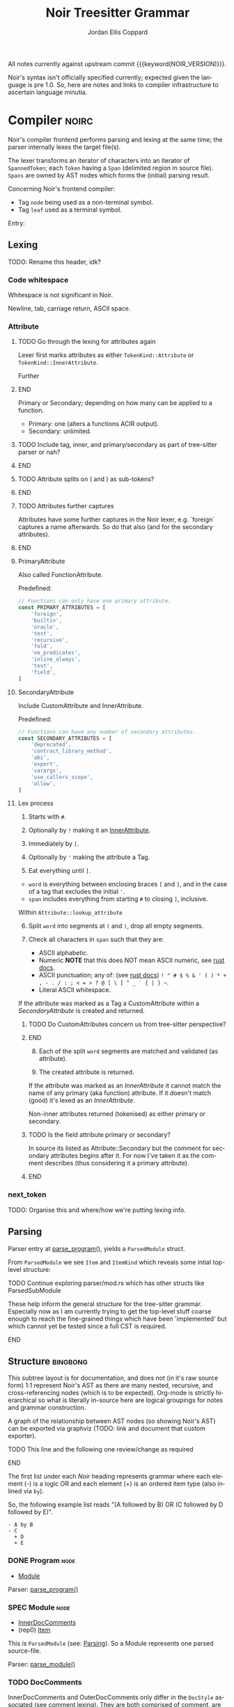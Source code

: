 #+TODO: TODO(t@) TOIMPL(i@) SPEC(r@) BLOCK(b@) | DONE(d!)
#+STARTUP: indent logdone logdrawer content
# ------------------------------------------------------
#+NOIR_TEMPLATE_URL: https://github.com/noir-lang/noir/blob/%h/%p#L%lC%c-L%lC%s
# ------------------------------------------------------
#+TITLE: Noir Treesitter Grammar
#+AUTHOR: Jordan Ellis Coppard
#+LANGUAGE: en
#+OPTIONS: ^:{}

All notes currently against upstream commit {{{keyword(NOIR_VERSION)}}}.

Noir's syntax isn't officially specified currently; expected given the language is pre 1.0. So, here are notes and links to compiler infrastructure to ascertain language minutia.

* Compiler                                                            :noirc:
:PROPERTIES:
:ID:       9405296D-1F11-4E7E-8306-401487D24999
:END:

Noir's compiler frontend performs parsing and lexing at the same time; the parser internally lexes the target file(s).

The lexer transforms an iterator of characters into an iterator of ~SpannedToken~; each ~Token~ having a ~Span~ (delimited region in source file). ~Spans~ are owned by AST nodes which forms the (initial) parsing result.

Concerning Noir's frontend compiler:
- Tag =node= being used as a non-terminal symbol.
- Tag =leaf= used as a terminal symbol.

Entry:
#+transclude: [[file:noir/compiler/noirc_frontend/src/parser/parser.rs][parse_program()]] :lines 43-43 :src rust

** Lexing

TODO: Rename this header, idk?

*** Code whitespace

Whitespace is not significant in Noir.
#+transclude: [[file:noir/compiler/noirc_frontend/src/lexer/lexer.rs][Lexer::eat_whitespace()]] :lines 703-704 :src rust

Newline, tab, carriage return, ASCII space.
#+transclude: [[file:noir/compiler/noirc_frontend/src/lexer/lexer.rs][Lexer::is_code_whitespace()]] :lines 699-700 :src rust

*** Attribute
:PROPERTIES:
:CUSTOM_ID: h:489553F6-ECE8-4E3B-8C00-54FFF4B24FCB
:END:

*************** TODO Go through the lexing for attributes again
Lexer first marks attributes as either ~TokenKind::Attribute~ or ~TokenKind::InnerAttribute~.

Further
*************** END

Primary or Secondary; depending on how many can be applied to a function.

- Primary: one (alters a functions ACIR output).
- Secondary: unlimited.

#+transclude: [[file:noir/compiler/noirc_frontend/src/lexer/token.rs][Attribute]] :lines 727-734 :src rust

*************** TODO Include tag, inner, and primary/secondary as part of tree-sitter parser or nah?
*************** END
*************** TODO Attribute splits on ( and ) as sub-tokens?
*************** END
*************** TODO Attributes further captures
Attributes have some further captures in the Noir lexer, e.g. `foreign` captures a name afterwards. So do that also (and for the secondary attributes).
*************** END


**** PrimaryAttribute

Also called FunctionAttribute.

Predefined:

#+begin_src js :treesit t
// Functions can only have one primary attribute.
const PRIMARY_ATTRIBUTES = [
    'foreign',
    'builtin',
    'oracle',
    'test',
    'recursive',
    'fold',
    'no_predicates',
    'inline_always',
    'test',
    'field',
]
#+end_src

#+transclude: [[file:noir/compiler/noirc_frontend/src/lexer/token.rs][FunctionAttribute]] :lines 849-861 :src rust
#+transclude: [[file:noir/compiler/noirc_frontend/src/lexer/token.rs][predefined primaries]] :lines 782-812 :src rust

**** SecondaryAttribute
:PROPERTIES:
:CUSTOM_ID: h:175D41E7-445C-45EE-B35D-27448C1A9D5C
:END:

Include CustomAttribute and InnerAttribute.

Predefined:
#+begin_src js :treesit t
// Functions can have any number of secondary attributes.
const SECONDARY_ATTRIBUTES = [
    'deprecated',
    'contract_library_method',
    'abi',
    'export',
    'varargs',
    'use_callers_scope',
    'allow',
]
#+end_src

#+transclude: [[file:noir/compiler/noirc_frontend/src/lexer/token.rs][predefined secondaries]] :lines 814-842 :src text

**** Lex process

1. Starts with ~#~.
   #+transclude: [[file:noir/compiler/noirc_frontend/src/lexer/lexer.rs][Lexer::next_token()]] :lines 142-142 :src rust
2. Optionally by ~!~ making it an [[#h:175D41E7-445C-45EE-B35D-27448C1A9D5C][InnerAttribute]].
   #+transclude: [[file:noir/compiler/noirc_frontend/src/lexer/lexer.rs][Lexer::eat_attribute()]] :lines 285-285 :src rust
3. Immediately by ~[~.
4. Optionally by ~'~ making the attribute a Tag.
5. Eat everything until ~]~.

- =word= is everything between enclosing braces ~[~ and ~]~, and in the case of a tag that excludes the initial ~'~.
- =span= includes everything from starting ~#~ to closing ~]~, inclusive.

Within =Attribute::lookup_attribute=

6. [@6] Split =word= into segments at ~(~ and ~)~, drop all empty segments.
   #+transclude: [[file:noir/compiler/noirc_frontend/src/lexer/token.rs][Attribute::lookup_attribute()]] :lines 754-757 :src rust
7. Check all characters in =span= such that they are:
   - ASCII alphabetic.
   - Numeric
     *NOTE* that this does NOT mean ASCII numeric, see [[https://doc.rust-lang.org/std/primitive.char.html#method.is_numeric][rust docs]].
   - ASCII punctuation; any of: (see [[https://doc.rust-lang.org/std/primitive.char.html#method.is_ascii_punctuation][rust docs]]) ~! " # $ % & ' ( ) * + , - . / : ; < = > ? @ [ \ ] ^ _ ` { | } ~~.
   - Literal ASCII whitespace.
   #+transclude: [[file:noir/compiler/noirc_frontend/src/lexer/token.rs][Attribute::lookup_attribute()]] :lines 759-770 :src rust

If the attribute was marked as a Tag a CustomAttribute within a [[SecondaryAttribute]] is created and returned.
#+transclude: [[file:noir/compiler/noirc_frontend/src/lexer/token.rs][Attribute::lookup_attribute()]] :lines 773-777 :src rust

*************** TODO Do CustomAttributes concern us from tree-sitter perspective?
*************** END

8. [@8] Each of the split =word= segments are matched and validated (as attribute).
   #+transclude: [[file:noir/compiler/noirc_frontend/src/lexer/token.rs][Attribute::lookup_attribute()]] :lines 781-845 :src rust
9. The created attribute is returned.

If the attribute was marked as an [[InnerAttribute]] it cannot match the name of any primary (aka function) attribute. If it doesn't match (good) it's lexed as an [[InnerAttribute]].

Non-inner attributes returned (tokenised) as either primary or secondary.

*************** TODO Is the field attribute primary or secondary?
In source its listed as Attribute::Secondary but the comment for secondary attributes begins after it. For now I've taken it as the comment describes (thus considering it a primary attribute).
*************** END

*** next_token
TODO: Organise this and where/how we're putting lexing info.

** Parsing
:PROPERTIES:
:CUSTOM_ID: h:DB42728E-09AF-4189-B2BE-E48853E5C1D9
:END:

Parser entry at [[file:noir/compiler/noirc_frontend/src/parser/parser.rs::pub fn parse_program(source_program: &str)][parse_program()]], yields a ~ParsedModule~ struct.
#+transclude: [[file:noir/compiler/noirc_frontend/src/parser/mod.rs::84][ParsedModule struct]] :lines 84-89 :src rust

From ~ParsedModule~ we see ~Item~ and ~ItemKind~ which reveals some intial top-level structure:
#+transclude: [[file:noir/compiler/noirc_frontend/src/parser/mod.rs::133][ItemKind enum]] :lines 133-145 :src rust

*************** TODO Continue exploring parser/mod.rs which has other structs like ParsedSubModule
These help inform the general structure for the tree-sitter grammar. Especially now as I am currently trying to get the top-level stuff coarse enough to reach the fine-grained things which have been 'implemented' but which cannot yet be tested since a full CST is required.
*************** END

** Structure                                                       :bingbong:

This subtree layout is for documentation, and does not (in it's raw source form) 1:1 represent Noir's AST as there are many nested, recursive, and cross-referencing nodes (which is to be expected). Org-mode is strictly hierarchical so what is literally in-source here are logical groupings for notes and grammar construction.

A graph of the relationship between AST nodes (so showing Noir's AST) can be exported via graphviz (TODO: link and document that custom exporter).

*************** TODO This line and the following one review/change as required
*************** END

The first list under each /Noir/ heading represents grammar where each element (-) is a logic OR and each element (+) is an ordered item type (also inlined via =by=).

So, the following example list reads "(A followed by B) OR (C followed by D followed by E)".

: - A by B
: - C
:   + D
:   + E

*** DONE Program                                                       :node:
CLOSED: [2025-05-25 Sun 17:51]
:PROPERTIES:
:CUSTOM_ID: h:A8A4AE5F-6FDB-4091-87DA-E4BCE320452C
:END:
:LOGBOOK:
- State "DONE"       from "TODO"       [2025-05-25 Sun 17:51]
:END:
:pgd:
+ [[#h:649C4EE8-8F15-4F45-8EA6-3AD48A893930][Module]]
:end:

Parser: [[file:noir/compiler/noirc_frontend/src/parser/parser.rs::pub(crate) fn parse_program(&mut self)][parse_program()]]
#+transclude: [[file:noir/compiler/noirc_frontend/src/parser/parser.rs::115][Program doc]] :lines 115-115 :src fundamental

*** SPEC Module                                                        :node:
:PROPERTIES:
:CUSTOM_ID: h:649C4EE8-8F15-4F45-8EA6-3AD48A893930
:END:
:LOGBOOK:
- State "SPEC"       from "TODO"       [2025-05-25 Sun 17:52]
:END:
:pgd:
+ [[#h:C58B2CB4-FF62-49BB-AFFD-1BADF4462B9D][InnerDocComments]]
+ (rep0) [[#h:8CC1D239-66B1-45A9-BB71-66AF07161479][Item]]
:end:

This /is/ ~ParsedModule~ (see: [[#h:DB42728E-09AF-4189-B2BE-E48853E5C1D9][Parsing]]). So a Module represents one parsed source-file.

Parser: [[file:noir/compiler/noirc_frontend/src/parser/parser.rs::pub(crate) fn parse_module(&mut self, nested: bool)][parse_module()]]
#+transclude: [[file:noir/compiler/noirc_frontend/src/parser/parser.rs::122][Module doc]] :lines 122-122 :src fundamental

*** TODO DocComments
:LOGBOOK:
- State "TODO"       from              [2025-05-25 Sun 20:33] \\
  Restructure, putting {Inner,Outer}DocComments under this.
:END:

InnerDocComments and OuterDocComments only differ in the ~DocStyle~ associated (see [[#h:E866B8E1-2736-4A62-938B-0FD416C4A088][comment lexing]]). They are both comprised of [[#h:E866B8E1-2736-4A62-938B-0FD416C4A088][comment]], are both allowed at top-level, and have effectively identical parsing. For brevity, they are parsed generally via:

Calls [[#h:AC5A6E2C-59EC-44C6-9D1E-52553E56C3F9][eat_kind]] with ~TokenKind::{Inner,Outer}DocComment~, so matched tokens from lexing are [[#h:155F78B1-495B-4F49-BFED-82369979A23E][line_comment]] and [[#h:5B512D17-7FD5-4FD5-B4AA-C1B27A9E6FCA][block_comment]] so long as they have ~DocStyle::{Inner,Outer}~.

A string of the matched comments contents is then returned. The contents (see lexing) exclude the glue-token prefix and (closing suffix for block comments).

**** TODO InnerDocComments                                             :leaf:
:PROPERTIES:
:CUSTOM_ID: h:C58B2CB4-FF62-49BB-AFFD-1BADF4462B9D
:END:
:pgd:
+ (rep0) [[#h:E866B8E1-2736-4A62-938B-0FD416C4A088][comment]] (token, with ~DocStyle::Inner~)
:end:

Parser: [[file:noir/compiler/noirc_frontend/src/parser/parser/doc_comments.rs::pub(super) fn parse_inner_doc_comments(&mut self)][parse_inner_doc_comments()]], [[file:noir/compiler/noirc_frontend/src/parser/parser/doc_comments.rs::fn parse_inner_doc_comment(&mut self)][parse_inner_doc_comment()]]
#+transclude: [[file:noir/compiler/noirc_frontend/src/parser/parser/doc_comments.rs::6][InnerDocComments doc]] :lines 6-6 :src fundamental

*************** TODO Look at BorrowedToken
Not strictly related to this headline only, just while looking around. In token.rs enum BorrowedToken represents a token in noirs grammar. So, all the token types are there.
*************** END

**** TODO OuterDocComments                                             :leaf:
:PROPERTIES:
:CUSTOM_ID: h:FB5478BF-5E66-4686-931B-733349F83FD8
:END:
:pgd:
+ (rep0) [[#h:E866B8E1-2736-4A62-938B-0FD416C4A088][comment]] (token, with ~DocStyle::Outer~)
:end:

Parser: [[file:noir/compiler/noirc_frontend/src/parser/parser/doc_comments.rs::pub(super) fn parse_outer_doc_comments(&mut self)][parse_outer_doc_comments()]], [[file:noir/compiler/noirc_frontend/src/parser/parser/doc_comments.rs::fn parse_outer_doc_comment(&mut self)][parse_outer_doc_comment()]]
#+transclude: [[file:noir/compiler/noirc_frontend/src/parser/parser/doc_comments.rs::19][OuterDocComments doc]] :lines 19-19 :src fundamental

*** TODO Item                                                          :node:
:PROPERTIES:
:CUSTOM_ID: h:8CC1D239-66B1-45A9-BB71-66AF07161479
:END:
:pgd:
+ [[#h:FB5478BF-5E66-4686-931B-733349F83FD8][OuterDocComments]]
+ [[#h:D661B191-E117-4EB9-B6F7-322B7B67A79F][ItemKind]]
:end:

- Parsed without separator (~Parser::parse_module_items~).
- ~Parser::parse_module_item_in_list~.

**** TODO ItemKind                                             :node:cluster:
:PROPERTIES:
:CUSTOM_ID: h:D661B191-E117-4EB9-B6F7-322B7B67A79F
:END:
:pgd:
- [[#h:AE3747A8-8CA3-4B6D-AF09-3553CE24CD70][InnerAttribute]].
- [[#h:FF901AEF-D40D-44AB-9BA6-C324F3531088][Attributes]] by [[#h:2A9D09A5-2E52-4B8C-ABA1-0B3B953F093C][Modifiers]] by (grp):
  - [[#h:ADB184CE-E43C-423B-803F-DE1679A91829][Use]].
  - ModOrContract
  - Struct
  - Impl
  - Trait
  - Global
  - TypeAlias
  - Function
:end:

TODO: Does this mean that in a list of attributes #[foo] #[bar] #![bing] #[bong] that foo and bar are grouped as attributes, the inner attribute bing breaks that group, and then bong is itself in another group later on? Given that inner attribute makes parse_item_kind return early.

maybe:

#+transclude: [[file:noir/compiler/noirc_frontend/src/parser/parser/item.rs][Parser::parse_item_kind()]] :lines 97-108 :src rust

***** TODO InnerAttribute                                              :leaf:
:PROPERTIES:
:CUSTOM_ID: h:AE3747A8-8CA3-4B6D-AF09-3553CE24CD70
:END:
:pgd:
- TODO
:end:

No special parse logic, merely checks type of lexed token.
TODO: Link to Attribute (lex) subheading Lex process via that star syntax.

#+transclude: [[file:noir/compiler/noirc_frontend/src/parser/parser/item.rs][parse InnerAttribute]] :lines 110-112 :src rust

Can be any valid [[SecondaryAttribute]] and is purely a syntactical convenience to apply to it's container versus attribute definitions piled at containers definition. See [[https://github.com/noir-lang/noir/issues/5875][issue]] for more.
#+transclude: [[file:noir/compiler/noirc_frontend/src/lexer/token.rs][Token::InnerAttribute]] :lines 141-141 :src rust

Any valid ~TokenKind::InnerAttribute~ parsed as InnerAttribute.
#+transclude: [[file:noir/compiler/noirc_frontend/src/parser/parser/attributes.rs][Parser::parse_inner_attribute]] :lines 11-15 :src rust

***** TODO Attributes                                                  :node:
:PROPERTIES:
:CUSTOM_ID: h:FF901AEF-D40D-44AB-9BA6-C324F3531088
:END:

Multiple attributes are parsed and collected within =Parser::parse_item_kind()= via call to:
#+transclude: [[file:noir/compiler/noirc_frontend/src/parser/parser/attributes.rs][Parser::parse_attributes]] :lines 20-30 :src rust

***** SPEC Modifiers                                                   :node:
:PROPERTIES:
:CUSTOM_ID: h:2A9D09A5-2E52-4B8C-ABA1-0B3B953F093C
:END:
:LOGBOOK:
- State "SPEC"       from "TODO"       [2025-05-20 Tue 18:06]
:END:
:pgd:
+ [[#h:F5A79701-65C9-4FEA-83D8-2413C585A5FA][ItemVisibility]].
+ (opt) =unconstrained=.
+ (opt) =comptime=.
+ (opt) =mut=.
:end:

#+begin_src js :treesit t
// Noirc: Modifiers -- except for visibility (in order).
const MODIFIERS = {
    Unconstrained: 'unconstrained',
    Comptime: 'comptime',
    Mut: 'mut',
}
#+end_src

Parser: [[file:noir/compiler/noirc_frontend/src/parser/parser/modifiers.rs::fn parse_modifiers(&mut self, allow_mutable: bool)][parse_modifiers()]]

#+transclude: [[file:noir/compiler/noirc_frontend/src/parser/parser/modifiers.rs][Parser::parse_modifiers()]] :lines 17-19 :src rust

Remaining keywords consumed as their literal selves:

#+transclude: [[file:noir/compiler/noirc_frontend/src/parser/parser/modifiers.rs][unconstrained, comptime, mut]] :lines 32-48 :src rust

*************** TODO Verify that the Noir compiler will error if modifiers are supplied out of order, with the exception (mentioned in Noir compiler source) of unconstrained being before pub to support that legacy ordering.
*************** END
*************** TODO Decide on and note that we do not support legacy unconstrained ordering because it complicates things massively.
*************** END
*************** TODO Apparently Traits call parse_modifiers
Using eglot to show the call hierarchy Traits apparently call this parser, so when we ge to Traits have a looksey I guess.
*************** END

***** DONE ItemVisibility                                  :declaration:leaf:
CLOSED: [2024-11-01 Fri 19:56]
:PROPERTIES:
:CUSTOM_ID: h:F5A79701-65C9-4FEA-83D8-2413C585A5FA
:END:
:LOGBOOK:
- State "DONE"       from "TODO"       [2024-11-01 Fri 19:56]
:END:
:pgd:
- =pub=.
- =pub(crate)=.
- NIL.
:end:

#+begin_src js :treesit t
// Noirc: ItemVisibility.
visibility_modifier: ($) => seq('pub', optional('(crate)'))
#+end_src

Parser: [[file:noir/compiler/noirc_frontend/src/parser/parser/item_visibility.rs::fn parse_item_visibility(&mut self)][parse_item_visibility()]]

Missing text (NIL) is a type of visibility in the sense that the default visibility is private if unspecified. Missing text won't affect tree-sitter unless/until qualifying item visibility becomes part of the CST.

#+transclude: [[file:noir/compiler/noirc_frontend/src/parser/parser/item_visibility.rs][Parser::parse_item_visibility()]] :lines 9-12 :src rust

***** TODO Use                                                 :cluster:node:
:PROPERTIES:
:CUSTOM_ID: h:ADB184CE-E43C-423B-803F-DE1679A91829
:END:
:pgd:
- =use=.
- PathKind.
- PathNoTurbofish.
- UseTree.
:end:

Only the ItemVisibility modifier is applicable, all others are parse errors.
#+transclude: [[file:noir/compiler/noirc_frontend/src/parser/parser/item.rs][parse use callsite]] :lines 121-126 :src rust

#+transclude: [[file:noir/compiler/noirc_frontend/src/parser/parser/use_tree.rs][Parser::parse_use_tree]] :lines 12-29 :src rust

****** TODO UseTree

- PathNoTurbofish by (opt sublist)
  + =::=.
  + ={=.
  + (opt) UseTreeList.
  + =}=.

****** TODO UseTreeList

- UseTree by (repeat)
  + =,=.
  + UseTree.
- (opt) =,=.

***** TODO Struct
Foo

***** TODO Implementation
Foo

***** TODO Trait
Foo

***** TODO Global
Foo

***** TOIMPL Type                                              :node:cluster:
:PROPERTIES:
:CUSTOM_ID: h:B3490B7C-F387-49C7-BF94-DC9CE8AC3581
:END:
:LOGBOOK:
- State "TOIMPL"     from "TODO"       [2024-11-16 Sat 18:26]
:END:
:pgd:
- [[#h:C23E374A-42EF-467D-AE3D-548D880712D8][PrimitiveType]].
- [[#h:39A2690C-319F-4F34-A139-8549D70FCF26][ParenthesesType]].
- [[#h:FAB3845D-97FD-454B-B8C8-09FEEB41FC3D][ArrayOrSliceType]].
- [[#h:C1EF6337-B3F1-44D9-B5E6-FF5A0215FCC5][MutableReferenceType]].
- [[#h:96043AA8-9EC3-4E80-AA5D-CBFFE60A9072][FunctionType]].
- [[#h:08118263-BDC8-4589-8EF9-1F0490B62F34][TraitAsType]].
- [[#h:5B4FDF39-09B2-4C07-A2B5-3A3D6BEDD4B7][AsTraitPathType]].
- [[#h:F2E3D7E1-0978-44DF-A49E-EBE348F9D973][UnresolvedNamedType]].
:end:

#+begin_src js :treesit t
// Ours: Type.
_type: ($) => choice(
    $.primitive_type,
    $.parentheses_type,
    $.array_or_slice_type,
    $.mutable_reference_type,
    $.function_type,
    // TODO: TraitAsType, AsTraitPathType, UnresolvedNamedType
)
#+end_src

Parser: [[file:noir/compiler/noirc_frontend/src/parser/parser/types.rs::fn parse_type(&mut self)][parse_type()]]

TODO: Look at enum ~UnresolvedTypeData~, read the doc string and look at it's elements. Good stuff.
#+transclude: [[file:noir/compiler/noirc_frontend/src/ast/mod.rs][foobar]] :lines 104-106 :src foo

TODO: Path from lexer.rs ~next_token()~ to the point where it checks for keywords.
TODO: Put lookup_keyword under it's own heading and transclude the contents verbatim

When lexing [[file:noir/compiler/noirc_frontend/src/lexer/token.rs::fn lookup_keyword(word: &str)][lookup_keyword()]] determines keyword tokens ~Keyword~ which are later parsed:

:callstack:
- [-] [[file:noir/compiler/noirc_frontend/src/parser/parser/types.rs::fn parse_unresolved_type_data(&mut self)][parse_unresolved_type_data()]]
    - [ ] [[file:noir/compiler/noirc_frontend/src/parser/parser/types.rs::fn parse_str_type(&mut self)][parse_str_type()]]
    - [ ] [[file:noir/compiler/noirc_frontend/src/parser/parser/types.rs::fn parse_fmtstr_type(&mut self)][parse_fmtstr_type()]]
    - [ ] [[file:noir/compiler/noirc_frontend/src/parser/parser/types.rs::fn parse_comptime_type(&mut self)][parse_comptime_type()]]
    - [ ] [[file:noir/compiler/noirc_frontend/src/parser/parser/types.rs::fn parse_resolved_type(&mut self)][parse_resolved_type()]]
    - [ ] [[file:noir/compiler/noirc_frontend/src/parser/parser/types.rs::fn parse_interned_type(&mut self)][parse_interned_type()]]
  - [ ] [[file:noir/compiler/noirc_frontend/src/parser/parser/types.rs::fn parse_parentheses_type(&mut self)][parse_parentheses_type()]]
  - [ ] [[file:noir/compiler/noirc_frontend/src/parser/parser/types.rs::fn parse_array_or_slice_type(&mut self)][parse_array_or_slice_type()]]
  - [ ] [[file:noir/compiler/noirc_frontend/src/parser/parser/types.rs::fn parses_mutable_reference_type(&mut self)][parses_mutable_reference_type()]]
  - [ ] [[file:noir/compiler/noirc_frontend/src/parser/parser/types.rs::fn parse_function_type(&mut self)][parse_function_type()]]
  - [ ] [[file:noir/compiler/noirc_frontend/src/parser/parser/types.rs::fn parse_trait_as_type(&mut self)][parse_trait_as_type()]]
  - [ ] [[file:noir/compiler/noirc_frontend/src/parser/parser/types.rs::fn parse_as_trait_path_type(&mut self)][parse_as_trait_path_type()]]
  - [ ] [[file:noir/compiler/noirc_frontend/src/parser/parser/path.rs::fn parse_path_no_turbofish(&mut self)][parse_path_no_turbofish()]]
    - [ ] [[file:noir/compiler/noirc_frontend/src/parser/parser/generics.rs::fn parse_generic_type_args(&mut self)][parse_generic_type_args()]]
:end:

****** BLOCK PrimitiveType                                             :node:
:PROPERTIES:
:CUSTOM_ID: h:C23E374A-42EF-467D-AE3D-548D880712D8
:END:
:LOGBOOK:
- State "BLOCK"      from "TODO"       [2024-11-15 Fri 19:40] \\
  Explored the parsing function for all its subtypes, but there are some non-trivial recursive dependencies (going back to Type) and also some quoted and interned stuff so blocked for now.
:END:
:pgd:
- [[#h:B5115CEE-F6AE-4BB2-82EE-13F65B7EDC43][FieldType]]
- [[#h:8343D34F-D36E-4E46-A343-A9A99A1F3200][IntegerType]]
- [[#h:57CAEB11-8421-4186-A495-818CC08D5810][BoolType]]
- [[#h:C405DA7F-97A3-4DCF-8946-7480E43D2CC2][StringType]]
- [[#h:12C0CC82-5210-45ED-97F4-0266E1CAA6F1][FormatStringType]]
- [[#h:98FC5657-8034-42F7-A263-3172EFEEEB23][ComptimeType]] (TODO: Not viable in AST, see heading for more ignoring for now but leaving here)
- [[#h:87984AE0-613D-4D9A-A64D-D3FD8BD51C98][ResolvedType]] (TODO: Also ignore, similar reasons for now)
- [[#h:21789349-305A-46D0-8D87-D7B8647482CF][InternedType]] (TODO: Also ignore, similar reasons for now)
:end:

#+begin_src js :treesit t
primitive_type: ($) => choice(
    $.field_type,
    $.integer_type,
    $.bool_type,
    $.string_type,
    $.format_string_type,
)
#+end_src

Parser: [[file:noir/compiler/noirc_frontend/src/parser/parser/types.rs::fn parse_primitive_type(&mut self)][parse_primitive_type()]]

******* SPEC FieldType                                                 :leaf:
:PROPERTIES:
:CUSTOM_ID: h:B5115CEE-F6AE-4BB2-82EE-13F65B7EDC43
:END:
:LOGBOOK:
- State "SPEC"       from "TOIMPL"     [2025-05-24 Sat 22:10]
- State "TOIMPL"     from "TODO"       [2024-11-03 Sun 12:24]
:END:
:pgd:
+ =Field= (kw)
:end:

#+begin_src js :treesit t
field_type: _ => 'Field'
#+end_src

Parser: [[file:noir/compiler/noirc_frontend/src/parser/parser/types.rs::fn parse_field_type(&mut self)][parse_field_type()]]

******* SPEC IntegerType                                               :leaf:
:PROPERTIES:
:CUSTOM_ID: h:8343D34F-D36E-4E46-A343-A9A99A1F3200
:END:
:LOGBOOK:
- State "SPEC"       from "TOIMPL"     [2025-05-24 Sat 22:10]
- State "TOIMPL"     from "TODO"       [2024-11-03 Sun 14:50]
:END:
:pgd:
+ =i= OR =u=
+ =1= OR =8= OR =16= OR =32= OR =64=
:end:

#+begin_src js :treesit t
integer_type: _ => choice(...INTEGER_TYPES)
#+end_src

Parser: [[file:noir/compiler/noirc_frontend/src/parser/parser/types.rs::fn parse_int_type(&mut self)][parse_int_type()]]

Both signed and unsigned: 1, 8, 16, 32, and 64 bits.
#+transclude: [[file:noir/compiler/noirc_frontend/src/ast/mod.rs::61][IntegerBitSize::allowed_sizes()]] :lines 61-65 :src rust

*************** TODO Is there a bug in this version of Noir that doesn't allow 16-bit integers? See the above transclude missing ~Self::Sixteen~.
*************** END

:callstack:
- [X] [[file:noir/compiler/noirc_frontend/src/parser/parser.rs::fn eat_int_type(&mut self)][eat_int_type()]]
  - nb :: [[file:noir/compiler/noirc_frontend/src/lexer/token.rs::enum IntType][Token::IntType]] from [[#h:B7763FFE-9685-45F5-A414-66F9E47F3E1D][Lexing]].
- [X] [[file:noir/compiler/noirc_frontend/src/ast/mod.rs::fn from_int_token(][UnresolvedTypeData::from_int_token()]]
  - [X] [[file:noir/compiler/noirc_frontend/src/ast/mod.rs::fn try_from(value: u32)][IntegerBitSize::try_from()]]
:end:

1. If [[file:noir/compiler/noirc_frontend/src/ast/mod.rs::fn from_int_token(][UnresolvedTypeData::from_int_token()]]'s call to [[file:noir/compiler/noirc_frontend/src/ast/mod.rs::fn try_from(value: u32)][IntegerBitSize::try_from()]] succeeds an ~UnresolvedTypeData::Integer~ is returned.
2. [[file:noir/compiler/noirc_frontend/src/ast/mod.rs::fn try_from(value: u32)][IntegerBitSize::try_from()]] validates given numeric bit-size component and returns matching ~IntegerBitSize~, otherwise returning invalid bit-size parse error.

******** Lexing
:PROPERTIES:
:CUSTOM_ID: h:B7763FFE-9685-45F5-A414-66F9E47F3E1D
:END:

:callstack:
- [[file:noir/compiler/noirc_frontend/src/lexer/lexer.rs::fn next_token(&mut self)][Lexer::next_token()]]
  - [[file:noir/compiler/noirc_frontend/src/lexer/lexer.rs::fn eat_alpha_numeric(&mut self, initial_char: char)][Lexer::eat_alpha_numeric()]]
    - [[file:noir/compiler/noirc_frontend/src/lexer/lexer.rs::fn eat_word(&mut self, initial_char: char)][Lexer::eat_word()]]
      - [[file:noir/compiler/noirc_frontend/src/lexer/lexer.rs::fn lookup_word_token(][Lexer::lookup_word_token()]]
:end:
Parser: [[file:noir/compiler/noirc_frontend/src/lexer/token.rs::fn lookup_int_type(word: &str)][IntType::lookup_int_type()]]

1. Signed or unsigned if ~word~ starts with =i= or =u= respectively.
2. Remaining string ~word~ contents attempt parse into bit-size 32-bit integer.
3. [[file:noir/compiler/noirc_frontend/src/lexer/token.rs::enum IntType][Token::IntType]] created with signedness and bit-size value.

******* SPEC BoolType                                                  :leaf:
:PROPERTIES:
:CUSTOM_ID: h:57CAEB11-8421-4186-A495-818CC08D5810
:END:
:LOGBOOK:
- State "SPEC"       from "TOIMPL"     [2025-05-24 Sat 22:13]
- State "TOIMPL"     from "TODO"       [2024-11-03 Sun 12:21]
:END:
:pgd:
+ =bool= (kw)
:end:

#+begin_src js :treesit t
bool_type: _ => 'bool'
#+end_src

Parser: [[file:noir/compiler/noirc_frontend/src/parser/parser/types.rs::fn parse_bool_type(&mut self)][parse_bool_type()]]

Parses the literal /keyword/ =bool= *and not* literal words =true= or =false=.

******* BLOCK StringType                                               :node:
:PROPERTIES:
:CUSTOM_ID: h:C405DA7F-97A3-4DCF-8946-7480E43D2CC2
:END:
:LOGBOOK:
- State "BLOCK"      from "TODO"       [2024-11-16 Sat 18:26] \\
  TypeExpression completion.
:END:
:pgd:
+ =str= (kw)
+ =<=
+ [[#h:0DEF3192-4840-41B3-A941-714798677092][TypeExpression]]
+ =>=
:end:

#+begin_src js :treesit t
string_type: ($) => seq(
    'str',
    '<',
    // TODO: TypeExpression goes here.
    '>',
)
#+end_src

Parser: [[file:noir/compiler/noirc_frontend/src/parser/parser/types.rs::fn parse_str_type(&mut self)][parse_str_type()]]

*************** TODO How does the first check on eat_less in parse_str_type work?
What's going on here specifically when it returns Some(UnresolvedTypeExpression)? Is that important later on? Check `str` syntax with concrete tests in Noir, like is str allowed or does it always have to be str<123>.

It looks like it _is_ a parser error so..?
*************** END

******* SPEC FormatStringType                                          :node:
:PROPERTIES:
:CUSTOM_ID: h:12C0CC82-5210-45ED-97F4-0266E1CAA6F1
:END:
:LOGBOOK:
- State "SPEC"       from "TOIMPL"     [2025-05-24 Sat 22:16]
- State "TOIMPL"     from "TODO"       [2024-11-16 Sat 18:24]
:END:
:pgd:
+ =fmtstr= (kw)
:end:

#+begin_src js :treesit t
format_string_type: _ => 'fmtstr'
#+end_src

Parser: [[file:noir/compiler/noirc_frontend/src/parser/parser/types.rs::fn parse_fmtstr_type(&mut self)][parse_fmtstr_type()]]

Return ~AST::UnresolvedTypeData::FormatString~.

*************** TODO Document the parser for this (in this FormatStringType heading)
Missing docs, on paper I note that FmtStrType can be a TypeExpression or a Type (both recursively) but I don't have those notes right here in the org file. Looking at the linked parser I see the logic, so note that here under this heading since that informs the grammar construction and we want this info in the actual org file.
*************** END

******* ComptimeType
:PROPERTIES:
:CUSTOM_ID: h:98FC5657-8034-42F7-A263-3172EFEEEB23
:END:
:LOGBOOK:
- State "TOIMPL"     from "TODO"       [2024-11-15 Fri 19:29]
:END:
:pgd:
- =Expr= (kw)
- =Quoted= (kw)
- =TopLevelItem= (kw)
- =Type= (kw)
- =TypedExpr= (kw)
- =StructDefinition= (kw)
- =TraitConstraint= (kw)
- =TraitDefinition= (kw)
- =TraitImpl= (kw)
- =UnresolvedType= (kw)
- =FunctionDefinition= (kw)
- =Module= (kw)
- =CtString= (kw)
:end:

Parser: [[file:noir/compiler/noirc_frontend/src/parser/parser/types.rs::fn parse_comptime_type(&mut self)][parse_comptime_type()]]

All ComptimeTypes returned as ~AST::UnresolvedTypeData::Quoted(X)~ where ~X~ is [[file:noir/compiler/noirc_frontend/src/hir_def/types.rs::pub enum QuotedType {][QuotedType]].
#+transclude: [[file:noir/compiler/noirc_frontend/src/hir_def/types.rs::282][QuotedType]] :lines 282-296 :src rust

*************** TODO This feels strage, are those literal keywords allowed in source?
This feels like stuff a preprocessing step would inline or something. If one can literally write these keywords and them be valid then sure.

2025/05/24: this is metaprogramming quoted type HIR(?) stuff, these cannot appear as literal keywords I'm 99% sure so not adding them for now.
*************** END
*************** TODO Check out hir_def/types.rs enum Type, good docs.
*************** END

******* BLOCK ResolvedType
:PROPERTIES:
:CUSTOM_ID: h:87984AE0-613D-4D9A-A64D-D3FD8BD51C98
:END:
:LOGBOOK:
- State "BLOCK"      from "TODO"       [2024-11-16 Sat 18:25] \\
  Clarity on QuotedType stuff.
:END:

Parser: [[file:noir/compiler/noirc_frontend/src/parser/parser/types.rs::fn parse_resolved_type(&mut self)][parse_resolved_type()]]

*************** TODO Non-concrete token kinds lookup, so get to this later.
i.e. no literal string keyword that lookup_keyword matches.
*************** END

******* BLOCK InternedType
:PROPERTIES:
:CUSTOM_ID: h:21789349-305A-46D0-8D87-D7B8647482CF
:END:
:LOGBOOK:
- State "BLOCK"      from "TODO"       [2024-11-16 Sat 18:25] \\
  Clarity on InternedType stuff.
:END:

Parser: [[file:noir/compiler/noirc_frontend/src/parser/parser/types.rs::pub(super) fn parse_interned_type(&mut self)][parse_interned_type()]]

*************** TODO Non-concrete token kinds lookup, so get to this later.
i.e. no literal string keyword that lookup_keyword matches.
*************** END

****** SPEC ParenthesesType                                            :node:
:PROPERTIES:
:CUSTOM_ID: h:39A2690C-319F-4F34-A139-8549D70FCF26
:END:
:LOGBOOK:
- State "SPEC"       from "BLOCK"      [2025-05-24 Sat 22:48] \\
  Type isn't really a blocker, as Type becomes more complete so will the types which recursive with it. In this case only TupleType does.
- State "BLOCK"      from "TODO"       [2024-11-16 Sat 17:09] \\
  Type completion.
:END:
:pgd:
- [[#h:9653A5E5-2857-4FB4-8698-5D9F6F0E8755][UnitType]]
- [[#h:CF9505CB-8110-4FC2-8A6B-5D88A7EB1D06][TupleType]]
:end:

#+begin_src js :treesit t
parentheses_type: ($) => choice(
    $.unit_type,
    $.tuple_type,
)
#+end_src

Parser: [[file:noir/compiler/noirc_frontend/src/parser/parser/types.rs::fn parse_parentheses_type(&mut self)][parse_parentheses_type()]]

******* SPEC UnitType                                                  :leaf:
:PROPERTIES:
:CUSTOM_ID: h:9653A5E5-2857-4FB4-8698-5D9F6F0E8755
:END:
:LOGBOOK:
- State "SPEC"       from "TOIMPL"     [2025-05-20 Tue 17:11]
- State "TOIMPL"     from "TODO"       [2024-11-15 Fri 20:24]
:END:
:pgd:
+ =(= by =)=
:end:

#+begin_src js :treesit t
unit_type: _ => seq('(', ')')
#+end_src

Parser: /in slice of parent/.

******* SPEC TupleType                                                 :node:
:PROPERTIES:
:CUSTOM_ID: h:CF9505CB-8110-4FC2-8A6B-5D88A7EB1D06
:END:
:LOGBOOK:
- State "SPEC"       from "TODO"       [2025-05-24 Sat 22:47] \\
  As Type gets more complete so will this (since it's recursive).
:END:
:pgd:
+ =(=
+ [[#h:B3490B7C-F387-49C7-BF94-DC9CE8AC3581][Type]]
+ (rep0 grp) =,= by [[#h:B3490B7C-F387-49C7-BF94-DC9CE8AC3581][Type]]
+ (opt) =,=
+ =)=
:end:

#+begin_src js :treesit t
tuple_type: ($) => seq(
    '(',
    sepBy1($._type, ','),
    optional(','),
    ')',
)
#+end_src

Parser: /in slice of parent/.
#+transclude: [[file:noir/compiler/noirc_frontend/src/parser/parser/types.rs::387][parse_many_return_trailing_separator_if_any()]] :lines 387-397 :src rust

If only one Type and no trailing comma return ~AST::UnresolvedTypeData::Parenthesized~, else return ~AST::UnresolvedTypeData::Tuple~.

*************** TODO If 1 element in list and no trailing comma Parnthesized, else Tuple
Is there a meaningful difference here for tree-sitter purposes?
*************** END

****** SPEC ArrayOrSliceType                                           :node:
:PROPERTIES:
:CUSTOM_ID: h:FAB3845D-97FD-454B-B8C8-09FEEB41FC3D
:END:
:LOGBOOK:
- State "SPEC"       from "BLOCK"      [2025-05-24 Sat 23:05] \\
  More complete as Type/TypeExpression increase in completeness.
- State "BLOCK"      from "TODO"       [2024-11-16 Sat 17:09] \\
  Type and TypeExpression completion.
:END:
:pgd:
+ =[=
+ [[#h:B3490B7C-F387-49C7-BF94-DC9CE8AC3581][Type]] by:
  - =]= returns ~AST::UnresolvedTypeData::Slice~
  - =;= by [[#h:0DEF3192-4840-41B3-A941-714798677092][TypeExpression]] by =]= returns ~AST::UnresolvedTypeData::Array~
:end:

#+begin_src js :treesit t
array_or_slice_type: ($) => seq(
    '[',
    $._type,
    optional(seq(
        ';',
        $.type_expression, // TODO: this rule
    )),
    ']',
)
#+end_src

Parser: [[file:noir/compiler/noirc_frontend/src/parser/parser/types.rs::fn parse_array_or_slice_type(&mut self)][parse_array_or_slice_type()]]

*************** TODO What about slice literal syntax?
What about the &[0; 2] syntax for slice literals? This node doesn't appear to do any ampersand parsing? Check higher up the call chain though since there's A LOT of nesting and what not going on currently.
*************** END
*************** TODO Not going to differentiate between Array or Slice, also technically the first Type calls up to parse_type_or_error does it make a diff from ts pov?
*************** END

****** SPEC MutableReferenceType                                       :node:
:PROPERTIES:
:CUSTOM_ID: h:C1EF6337-B3F1-44D9-B5E6-FF5A0215FCC5
:END:
:LOGBOOK:
- State "SPEC"       from "BLOCK"      [2025-05-24 Sat 23:09] \\
  More complete alongside Type.
- State "BLOCK"      from "TODO"       [2024-11-16 Sat 17:09] \\
  Block on Type completion.
:END:
:pgd:
+ =&=
+ =mut= (kw)
+ [[#h:B3490B7C-F387-49C7-BF94-DC9CE8AC3581][Type]]
:end:

#+begin_src js :treesit t
mutable_reference_type: ($) => seq(
    '&',
    'mut',
    $._type,
)
#+end_src

Parser: [[file:noir/compiler/noirc_frontend/src/parser/parser/types.rs::fn parses_mutable_reference_type(&mut self)][parse_mutable_reference_type()]]

Return: ~AST::UnresolvedTypeData::MutableReference~.

****** SPEC FunctionType                                               :node:
:PROPERTIES:
:CUSTOM_ID: h:96043AA8-9EC3-4E80-AA5D-CBFFE60A9072
:END:
:LOGBOOK:
- State "SPEC"       from "BLOCK"      [2025-05-24 Sat 23:13] \\
  More complete alongside Type.
- State "BLOCK"      from "TODO"       [2024-11-16 Sat 17:37] \\
  Type completion.
:END:
:pgd:
+ (opt) =unconstrained= (kw)
+ =fn= (kw)
+ (opt) [[#h:4E68CB10-4122-4C09-B99F-DE7F57651E02][CaptureEnvironment]]
+ [[#h:FC1E33B7-033B-4F6F-9EFD-2CDC784E572C][Parameter]]
+ =->=
+ [[#h:B3490B7C-F387-49C7-BF94-DC9CE8AC3581][Type]]
:end:

#+begin_src js :treesit t
function_type: ($) => seq(
    'unconstrained',
    'fn',
    optional($.capture_environment),
    $.parameter_list,
    '->',
    $._type,
)
#+end_src

Parser: [[file:noir/compiler/noirc_frontend/src/parser/parser/types.rs::fn parse_function_type(&mut self)][parse_function_type()]]

Return: ~AST::UnresolvedTypeData::Function~.

*************** TODO So this is specifically NOT a function DECLARATION? It's either an inline function e.g. a lambda, or calling another pre-declared function?
Because there's already a function for parsing a function declaration in the compiler frontend as far as I can see and that function does not support environment capture. It's been a while but I believe I have some environment capture stuff in Tikan from old noir, see how that's used and if that pattern is still valid in current Noir (as well as consulting the compiler tests) to determine what is valid now if there's still uncertainty once all frontend paths are documented.
*************** END

******* SPEC CaptureEnvironment                                        :node:
:PROPERTIES:
:CUSTOM_ID: h:4E68CB10-4122-4C09-B99F-DE7F57651E02
:END:
:LOGBOOK:
- State "SPEC"       from "BLOCK"      [2025-05-24 Sat 23:22] \\
  More complete alongside Type.
- State "BLOCK"      from "TODO"       [2024-11-16 Sat 17:34] \\
  Type completion.
:END:
:pgd:
+ =[=
+ [[#h:B3490B7C-F387-49C7-BF94-DC9CE8AC3581][Type]]
+ =]=
:end:

#+begin_src js :treesit t
capture_environment: ($) => seq(
    '[',
    $._type,
    ']',
)
#+end_src

Function capture environment syntax, e.g. =fn foo[Env]()= where =[Env]= is the environment specifier valid for the function to be called within.

Parser: /within slice of parent/
#+transclude: [[file:noir/compiler/noirc_frontend/src/parser/parser/types.rs::252][FunctionType CaptureEnvironment]] :lines 252-258 :src rust

******* SPEC Parameter                                                 :node:
:PROPERTIES:
:CUSTOM_ID: h:FC1E33B7-033B-4F6F-9EFD-2CDC784E572C
:END:
:LOGBOOK:
- State "SPEC"       from "BLOCK"      [2025-05-24 Sat 23:22] \\
  More complete alongside Type.
- State "BLOCK"      from "TODO"       [2024-11-16 Sat 17:34] \\
  Type completion.
:END:
:pgd:
+ =(=
+ (rep0 grp) [[#h:B3490B7C-F387-49C7-BF94-DC9CE8AC3581][Type]] by =,=
+ =)=
:end:

#+begin_src js :treesit t
parameter_list: ($) => seq(
    '(',
    sepBy($._type, ','),
    ')',
)
#+end_src

Parser: /within slice of parent/ and [[file:noir/compiler/noirc_frontend/src/parser/parser/types.rs::fn parse_parameter(&mut self)][parse_parameter()]]
#+transclude: [[file:noir/compiler/noirc_frontend/src/parser/parser/types.rs::271][parse_many()]] :lines 271-275 :src rust

*************** TODO Are parameters here required? Surely not but until all paths explored they might be?
Could easily validate with a concrete syntax test however.

The documentation for (rep0 grp) here differs from other lsits because in those other cases at least one element was required before the optional repeating, as this TODO states unsure if the "at least one" is required here.

No trailing comma here either right?
*************** END
*************** TODO Move this node parameter_list elsewhere?
It feels pretty generic, so we should put it somewhere in grammar.js that reflects that (as appropriate).
*************** END

****** BLOCK TraitAsType                                               :node:
:PROPERTIES:
:CUSTOM_ID: h:08118263-BDC8-4589-8EF9-1F0490B62F34
:END:
:LOGBOOK:
- State "BLOCK"      from "TODO"       [2024-11-16 Sat 17:48] \\
  PathNoTurbofish and GenericTypeArgs completion.
:END:
:pgd:
+ =impl= (kw).
+ [[#h:A051D0D5-7007-4DF8-83B7-FB4EFF9C383E][PathNoTurbofish]].
+ [[#h:3267D7A4-7AA4-49FB-91FA-A9601BC6868A][GenericTypeArgs]].
:end:

Parser: [[file:noir/compiler/noirc_frontend/src/parser/parser/types.rs::fn parse_trait_as_type(&mut self)][parse_trait_as_type()]]

Return: ~AST::UnresolvedTypeData::TraitAsType~.

*************** TODO Rename this to just TraitType if that is unused elsewhere in the (relevant) compiler frontend section?
*************** END
*************** TODO Path is implied optional (as noted elsewhere), is PathNoTurbofish also implied optional?
Because here its required that PathNoTurbofish is Some and _not_ None (which IIRC is how/why Path is implied optional elsewhere).
*************** END

****** BLOCK AsTraitPathType                                           :node:
:PROPERTIES:
:CUSTOM_ID: h:5B4FDF39-09B2-4C07-A2B5-3A3D6BEDD4B7
:END:
:LOGBOOK:
- State "BLOCK"      from "TODO"       [2024-11-16 Sat 18:10] \\
  AsTraitPath completion.
:END:
:pgd:
+ [[#h:348C4ABC-3FC0-46EC-95A0-7F4B238BB86A][AsTraitPath]].
:end:

This just wraps AsTraitPath.

Parser: [[file:noir/compiler/noirc_frontend/src/parser/parser/types.rs::fn parse_as_trait_path_type(&mut self)][parse_as_trait_path_type()]]

Return: ~AST::UnresolvedTypeData::AsTraitPath~.

****** BLOCK UnresolvedNamedType                                       :node:
:PROPERTIES:
:CUSTOM_ID: h:F2E3D7E1-0978-44DF-A49E-EBE348F9D973
:END:
:LOGBOOK:
- State "BLOCK"      from "TODO"       [2024-11-16 Sat 18:22] \\
  PathNoTurbofish completion.
:END:
:pgd:
+ [[#h:A051D0D5-7007-4DF8-83B7-FB4EFF9C383E][PathNoTurbofish]].
+ (opt) [[#h:3267D7A4-7AA4-49FB-91FA-A9601BC6868A][GenericTypeArgs]].
:end:

Parser: /within slice of parent/
#+transclude: [[file:noir/compiler/noirc_frontend/src/parser/parser/types.rs::58][parent parser slice]] :lines 58-61 :src rust

Return: ~AST::UnresolvedTypeData::Named~.

#+transclude: [[file:noir/compiler/noirc_frontend/src/ast/mod.rs::121][UnresolvedTypeData::Named doc]] :lines 121-122 :src rust

*************** TODO Unsure of the exact syntax here, should be a path (no turbofish) with generics after it per the method calls.
Really deep in syntax spaghetti right now, I expect this will be clear when finally some tests are written and what not.

Also I named this node since it doesn't appear to canonically have one.

I also ASSUME the generic type args are optional (test concretely).
*************** END

***** TODO TypeOrTypeExpression                                        :node:
:PROPERTIES:
:CUSTOM_ID: h:A32A351C-092B-42F1-AB03-DE49862B35D4
:END:
:pgd:
- [[#h:B3490B7C-F387-49C7-BF94-DC9CE8AC3581][Type]]
- [[#h:0DEF3192-4840-41B3-A941-714798677092][TypeExpression]]
:end:

Compiler: [[file:noir/compiler/noirc_frontend/src/parser/parser/type_expression.rs::196][parse_type_or_type_expression()]]
#+transclude: [[file:noir/compiler/noirc_frontend/src/parser/parser/type_expression.rs::195][TypeOrTypeExpression doc]] :lines 195-195 :src rust

Parse logic when entered here attempts to parse any valid non-literal type, before finally calling ~parse_type()~ which /is/ [[#h:B3490B7C-F387-49C7-BF94-DC9CE8AC3581][Type]].

- [ ] ~parse_add_or_subtract_type_or_type_expression()~.
  - [ ] ~parse_multiply_or_divide_or_modulo_type_or_type_expression()~.
    - [ ] ~parse_term_type_or_type_expression()~.
      - [ ] ~parse_atom_type_or_type_expression()~.
        - [ ] ~parse_parenthesized_type_or_type_expression()~.
        - [ ] ~parse_type()~.

***** TOIMPL TypeExpression                                            :node:
:PROPERTIES:
:CUSTOM_ID: h:0DEF3192-4840-41B3-A941-714798677092
:END:
:LOGBOOK:
- State "TOIMPL"     from "TODO"       [2024-11-16 Sat 20:20]
:END:
:pgd:
- [[#h:F248EB42-693F-4CB9-A2B2-68AE5ED9A6B0][AddOrSubtractTypeExpression]]
:end:

#+begin_src js :treesit t
// Using 'expr' in-place of 'expression' so-as-to not conflate with _real_ expressions.
// Noirc: TypeExpression -- (see: UnresolvedTypeExpression).
type_expr: ($) => choice(
    $.term_type_expr,
    $.binary_type_expr,
),

binary_type_expr: ($) => choice(
    prec.left(10, seq(
        field('left', $.type_expr),
        field('operator', choice('*', '/', '%')),
        field('right', $.type_expr),
    )),
    prec.left(9, seq(
        field('left', $.type_expr),
        field('operator', choice('+', '-')),
        field('right', $.type_expr),
    )),    
)
#+end_src

Parser: [[file:noir/compiler/noirc_frontend/src/parser/parser/type_expression.rs::pub(crate) fn parse_type_expression(][parse_type_expression()]]
#+transclude: [[file:noir/compiler/noirc_frontend/src/parser/parser/type_expression.rs::14][TypeExpression doc]] :lines 14-14 :src fundamental
#+transclude: [[file:noir/compiler/noirc_frontend/src/ast/mod.rs::226][UnresolvedTypeExpression]] :lines 226-240 :src rust

Limited to constant integers, variables, and basic numeric binary operators; this heading and it's children define a special type that is allowed in the length position of an array (and some other limited places).

Further context (code has diverged however) on implementing PR: [[https://github.com/noir-lang/noir/pull/620/commits/adb969d178fd9f50be91229505138e53bdc4a6f8#diff-ad71a918cf63410fc5be767b6f3ad78a213b22cff60ddd0549c9f5e083a5d6c2][found here]].

The resulting grammar rule should be implemented as a recursive type.

*************** TODO Only constant variables or..?
*************** END
*************** TODO See doc linked within this TODO
[[file:noir/compiler/noirc_frontend/src/ast/mod.rs::pub enum UnresolvedTypeExpression {][UnresolvedTypeExpression]]

Useful info on the docstring for the linked enum
*************** END
*************** TODO Flatten nesting or binary/unary structure
There's A LOT of nesting here. Attempting to flatten this by hand yields satanic syntax but using such nested structures in the treesitter grammar will be no bueno guaranteed.

TypeExpressions _might_ need to wait for a little bit since any optimised flatenning here will be a chore and a half to set up (at least for now, maybe I am just tired now as I've already been working on the documentation stuff for like 5 hours non-stop).
*************** END
*************** TODO Good tests at the bottom of the type_expression.rs file for sanity and operator precedence
Especially a test like "parses_binary_type_expression" which shows the operator precedence in a source snippet like "1 + 2 * 3 + 4".
*************** END

****** TOIMPL AddOrSubtractTypeExpression                      :node:cluster:
:PROPERTIES:
:CUSTOM_ID: h:F248EB42-693F-4CB9-A2B2-68AE5ED9A6B0
:END:
:LOGBOOK:
- State "TOIMPL"     from "TODO"       [2024-11-16 Sat 20:20]
:END:
:pgd:
+ [[#h:AE6765C3-A59C-4316-A3D0-1C67B512AA3E][MultiplyOrDivideOrModuloTypeExpression]]
+ (rep0 grp):
  + (grp) =+= OR =-=
  + [[#h:AE6765C3-A59C-4316-A3D0-1C67B512AA3E][MultiplyOrDivideOrModuloTypeExpression]]
:end:

Parser: [[file:noir/compiler/noirc_frontend/src/parser/parser/type_expression.rs::fn parse_add_or_subtract_type_expression(&mut self)][parse_add_or_subtract_type_expression()]]
#+transclude: [[file:noir/compiler/noirc_frontend/src/parser/parser/type_expression.rs::24][AddOrSubtractTypeExpression doc]] :lines 24-25 :src fundamental

******* TOIMPL MultiplyOrDivideOrModuloTypeExpression                  :node:
:PROPERTIES:
:CUSTOM_ID: h:AE6765C3-A59C-4316-A3D0-1C67B512AA3E
:END:
:LOGBOOK:
- State "TOIMPL"     from "TODO"       [2024-11-16 Sat 20:20]
:END:
:pgd:
+ [[#h:7B5047E4-D6BD-47E0-8AC3-0BD8AB23AAD2][TermTypeExpression]].
+ (rep0 grp):
  + (grp) =*= OR =/= OR =%=.
  + [[#h:7B5047E4-D6BD-47E0-8AC3-0BD8AB23AAD2][TermTypeExpression]].
:end:

Parser: [[file:noir/compiler/noirc_frontend/src/parser/parser/type_expression.rs::fn parse_multiply_or_divide_or_modulo_type_expression(][parse_multiply_or_divide_or_modulo_type_expression()]]
#+transclude: [[file:noir/compiler/noirc_frontend/src/parser/parser/type_expression.rs::65][MultiplyOrDivideOrModuloTypeExpression doc]] :lines 65-66 :src rust

******** TOIMPL TermTypeExpression                                     :node:
:PROPERTIES:
:CUSTOM_ID: h:7B5047E4-D6BD-47E0-8AC3-0BD8AB23AAD2
:END:
:LOGBOOK:
- State "TOIMPL"     from "TODO"       [2024-11-16 Sat 20:20]
:END:
:pgd:
- =-= by [[#h:7B5047E4-D6BD-47E0-8AC3-0BD8AB23AAD2][TermTypeExpression]].
- [[#h:5FA16AAC-EBDB-4764-B3DB-07AF284343E8][AtomTypeExpression]].
:end:

#+begin_src js :treesit t
// Noirc: TermTypeExpression.
term_type_expr: ($) => choice(
    seq('-', $.atom_type_expr),
    $.atom_type_expr,
)
#+end_src

Parser: [[file:noir/compiler/noirc_frontend/src/parser/parser/type_expression.rs::fn parse_term_type_expression(&mut self)][parse_term_type_expression()]]
#+transclude: [[file:noir/compiler/noirc_frontend/src/parser/parser/type_expression.rs::111][TermTypeExpression doc]] :lines 111-113 :src rust

The parser here is written so that: a TermTypeExpression is only such if a valid AtomTypeExpression is prefixed with a minus =-=. The minus is eaten, and then parse_term_type_expression called again. Since it does not begin with a minus now this recursive call returns the value of whatever AtomTypeExpression's parser yields.

*************** TODO Is it worth it this being an actual node in the ts tree?

*************** END
*************** TODO In-code docs for TermTypeExpression minus missing a closing apostrophe
Teeny tiny change, fix if not already done as it seems Noir is now at 0.38.0 so some updating will be required anyway.
*************** END
*************** TODO What about something like `--123` i.e. two minus in a row
Currently the grammar rule not written to handle such cases.
*************** END

********* TOIMPL AtomTypeExpression                                    :node:
:PROPERTIES:
:CUSTOM_ID: h:5FA16AAC-EBDB-4764-B3DB-07AF284343E8
:END:
:LOGBOOK:
- State "TOIMPL"     from "TODO"       [2024-11-16 Sat 20:20]
:END:
:pgd:
- [[#h:AD4F1A7F-721B-4864-AF9F-1383E974E0B2][ConstantTypeExpression]].
- [[#h:55482566-855D-4631-8E1F-7E540041E536][VariableTypeExpression]].
- [[#h:DA270219-6BFD-42AB-A9B2-4BF9241BAE9E][ParenthesizedTypeExpression]].
:end:

#+begin_src js :treesit t
// Noirc: AtomTypeExpression.
atom_type_expr: ($) => choice(
    $.constant_type_expr,
    // $.variable_type_expr,
    $.parenthesized_type_expr,
)
#+end_src

Parser: [[file:noir/compiler/noirc_frontend/src/parser/parser/type_expression.rs::fn parse_atom_type_expression(&mut self)][parse_atom_type_expression()]]
#+transclude: [[file:noir/compiler/noirc_frontend/src/parser/parser/type_expression.rs::139][AtomTypeExpression doc]] :lines 139-142 :src rust

********** TOIMPL ConstantTypeExpression                               :leaf:
:PROPERTIES:
:CUSTOM_ID: h:AD4F1A7F-721B-4864-AF9F-1383E974E0B2
:END:
:LOGBOOK:
- State "TOIMPL"     from "TODO"       [2024-11-16 Sat 20:18]
:END:
:pgd:
+ TERMINAL ~Token::Int~
:end:

#+begin_src js :treesit t
// Noirc: ConstantTypeExpression.
constant_type_expr: ($) => $.int_literal
#+end_src

Parser: [[file:noir/compiler/noirc_frontend/src/parser/parser/type_expression.rs::fn parse_constant_type_expression(&mut self)][parse_constant_type_expression()]]
#+transclude: [[file:noir/compiler/noirc_frontend/src/parser/parser/type_expression.rs::159][ConstantTypeExpression doc]] :lines 159-159 :src rust

********** TOIMPL VariableTypeExpression                               :node:
:PROPERTIES:
:CUSTOM_ID: h:55482566-855D-4631-8E1F-7E540041E536
:END:
:LOGBOOK:
- State "TOIMPL"     from "TODO"       [2024-11-16 Sat 20:20]
:END:
:pgd:
+ [[#h:07167116-EAE4-475B-8C87-DE9075BAF88D][Path]]
:end:

#+begin_src js :treesit t
// Noirc: VariableTypeExpression.
variable_type_expr: ($) => 'PATH_UNKNOWN__TODO'
#+end_src

Parser: [[file:noir/compiler/noirc_frontend/src/parser/parser/type_expression.rs::fn parse_variable_type_expression(&mut self)][parse_variable_type_expression()]]
#+transclude: [[file:noir/compiler/noirc_frontend/src/parser/parser/type_expression.rs::168][VariableTypeExpression doc]] :lines 168-168 :src rust

********** TOIMPL ParenthesizedTypeExpression                          :node:
:PROPERTIES:
:CUSTOM_ID: h:DA270219-6BFD-42AB-A9B2-4BF9241BAE9E
:END:
:LOGBOOK:
- State "TOIMPL"     from "TODO"       [2024-11-16 Sat 20:20]
:END:
:pgd:
+ =(=
+ [[#h:0DEF3192-4840-41B3-A941-714798677092][TypeExpression]]
+ =)=
:end:

#+begin_src js :treesit t
// Noirc: ParenthesizedTypeExpression.
parenthesized_type_expr: ($) => seq(
    '(',
    $.type_expr,
    ')',
)
#+end_src

Parser: [[file:noir/compiler/noirc_frontend/src/parser/parser/type_expression.rs::fn parse_parenthesized_type_expression(&mut self)][parse_parenthesized_type_expression()]]
#+transclude: [[file:noir/compiler/noirc_frontend/src/parser/parser/type_expression.rs::174][ParenthesizedTypeExpression doc]] :lines 174-174 :src rust

***** TODO Path                                                :node:cluster:
:PROPERTIES:
:CUSTOM_ID: h:07167116-EAE4-475B-8C87-DE9075BAF88D
:END:
:pgd:
+ [[#h:96FCF9AD-3B89-451B-B84D-90A7A625B56D][PathKind]]
+ ~Token::Ident~ as identifier
+ (opt) [[#h:D0AD78D7-3BF6-4D89-A709-C8CD28968213][Turbofish]]
+ (rep0 grp) =::= by ~Token::Ident~ as identifier by (opt) [[#h:D0AD78D7-3BF6-4D89-A709-C8CD28968213][Turbofish]]
:end:

In all cases where Path is parsed via mentioned parsers if there are no path segments None is returned; so **Path is implied optional wherever it occurs**.

Parser: [[file:noir/compiler/noirc_frontend/src/parser/parser/path.rs::pub(super) fn parse_path_impl(][parse_path_impl()]] (usually via [[file:noir/compiler/noirc_frontend/src/parser/parser/path.rs::pub(crate) fn parse_path(&mut self)][parse_path()]]).
#+transclude: [[file:noir/compiler/noirc_frontend/src/parser/parser/path.rs::29][Path doc]] :lines 29-33 :src fundamental

:callstack:
- [-] [[file:noir/compiler/noirc_frontend/src/parser/parser/path.rs::fn parse_path_impl(][parse_path_impl()]]
  - [X] [[file:noir/compiler/noirc_frontend/src/parser/parser/path.rs::fn parse_path_kind(&mut self)][parse_path_kind()]] (is: [[#h:96FCF9AD-3B89-451B-B84D-90A7A625B56D][PathKind]])
  - [ ] [[file:noir/compiler/noirc_frontend/src/parser/parser/path.rs::fn parse_optional_path_after_kind(][parse_optional_path_after_kind()]]
    :: Just a wrapper, if path has no segments and is ~PathKind::Plain~ then ~None~ is returned, else ~Some(path)~.
    - [ ] [[file:noir/compiler/noirc_frontend/src/parser/parser/path.rs::fn parse_path_after_kind(][parse_path_after_kind()]]
      :: Always returns a path, where the meat of the parsing is.
      - [ ] [[file:noir/compiler/noirc_frontend/src/parser/parser/path.rs::fn parse_path_generics(][parse_path_generics()]] (is: [[#h:F8EF693C-A6E2-4D57-BE08-103479D4270D][PathGenerics]])
        - [ ] [[file:noir/compiler/noirc_frontend/src/parser/parser/generics.rs::fn parse_generic_type_args(&mut self)][parse_generic_type_args()]]
:end:

If ~parse_path~ called allow turbofish, and allow trailing double colons are always true.

*************** TODO Maybe have the callstack generated from an org-mode dynamic block, or some org-ql thing?
Idk, many ways to do that versus just doing it (and keeping it) manual for now.
*************** END
*************** TODO Are PathNoTurboFish and PathTraitKind seperate Items in the parser (i.e. an Item like Path is an item)?
If they are can reduce nesting complexity.
*************** END

****** TODO Turbofish
:PROPERTIES:
:CUSTOM_ID: h:D0AD78D7-3BF6-4D89-A709-C8CD28968213
:FOO: [[file:noir/compiler/noirc_frontend/src/parser/parser/path.rs::pub(super) fn parse_path_impl(][parse_path_impl()]]
:END:
:pgd:
+ =::=.
+ [[#h:F8EF693C-A6E2-4D57-BE08-103479D4270D][PathGenerics]].
:end:

****** TODO PathNoTurbofish
:PROPERTIES:
:CUSTOM_ID: h:A051D0D5-7007-4DF8-83B7-FB4EFF9C383E
:END:

:note:
- A /turbofish/ is syntax of the form ~::<Type>~.
- Parse function called such that **trailing double colons are allowed**.
:end:

+ PathKind.
+ An ~identifier~.
+ (rep0 grp) =::= by an ~identifier~.

#+transclude: [[file:noir/compiler/noirc_frontend/src/parser/parser/path.rs::56][PathNoTurbofish doc]] :lines 55-55 :src rust

- [-] ~Parser::parse_path_impl(false, true)~.
  - [X] ~Parser::parse_path_kind()~.
  - [ ] ~Parser::parse_optional_path_after_kind()~.
    - [ ] ~Parser::parse_path_after_kind()~.

****** BLOCK AsTraitPath
:PROPERTIES:
:CUSTOM_ID: h:348C4ABC-3FC0-46EC-95A0-7F4B238BB86A
:END:
:LOGBOOK:
- State "BLOCK"      from "TODO"       [2024-11-16 Sat 18:10] \\
  Type and PathNoTurbofish completion.
:END:
+ =<=.
+ [[#h:B3490B7C-F387-49C7-BF94-DC9CE8AC3581][Type]].
+ =as= (kw).
+ [[#h:A051D0D5-7007-4DF8-83B7-FB4EFF9C383E][PathNoTurbofish]].
+ [[#h:3267D7A4-7AA4-49FB-91FA-A9601BC6868A][GenericTypeArgs]].
+ =>=.
+ =::=.
+ ~Token::Ident~ as identifier.

Parser: [[file:noir/compiler/noirc_frontend/src/parser/parser/path.rs::pub(super) fn parse_as_trait_path(&mut self)][parse_as_trait_path()]]
#+transclude: [[file:noir/compiler/noirc_frontend/src/parser/parser/path.rs::195][AsTraitPath doc]] :lines 195-195 :src rust

Not to be confused with [[#h:5B4FDF39-09B2-4C07-A2B5-3A3D6BEDD4B7][AsTraitPathType]] which wraps the return in ~AST::UnresolvedType::AsTraitPath~, this node returns a ~AST::Statement::AsTraitPath~.

This is the syntax spaghetti =<Foo as Trait>::Bar= stuff. Specifically the =as Trait= part which leads to the associated type.

*************** TODO Add or note the docs for AsTraitPath
see ast statement.rs line 394 context.
*************** END

****** SPEC PathKind                                              :node:leaf:
:PROPERTIES:
:CUSTOM_ID: h:96FCF9AD-3B89-451B-B84D-90A7A625B56D
:END:
:LOGBOOK:
- State "SPEC"       from "TOIMPL"     [2025-05-24 Sat 16:28]
- State "TOIMPL"     from "TODO"       [2024-11-13 Wed 18:18]
:END:
:pgd:
- =crate= (kw) by =::=.
- =dep= (kw) by =::=.
- =super= (kw) by =::=.
- NIL.
:end:

#+begin_src js :treesit t
// TODO: Optional wrapping this or not?
// Noirc: PathKind.
path_kind: _ => optional(choice(
    'crate::',
    'dep::',
    'super::',
))
#+end_src

Parser: [[file:noir/compiler/noirc_frontend/src/parser/parser/path.rs::pub(super) fn parse_path_kind(&mut self)][parse_path_kind()]]
#+transclude: [[file:noir/compiler/noirc_frontend/src/parser/parser/path.rs::174][PathKind doc]] :lines 174-178 :src fundamental

If there is no path kind, i.e. NIL, this is internally represented via ~PathKind::Plain~.

****** TOIMPL PathGenerics
:PROPERTIES:
:CUSTOM_ID: h:F8EF693C-A6E2-4D57-BE08-103479D4270D
:END:
:LOGBOOK:
- State "TOIMPL"     from "TODO"       [2024-11-13 Wed 19:28]
:END:
:pgd:
- [[#h:3267D7A4-7AA4-49FB-91FA-A9601BC6868A][GenericTypeArgs]]<[[#h:43662F12-2EC8-47E8-B5B8-DFF8A1226EB2][OrderedTypeArg]]>.
:end:

Checks current token is ~Token::Less~ (=<=) before continuing. Only OrderedTypeArgs are allowed, any NamedTypeArgs (aka "associated types" are errors).

Parser: [[file:noir/compiler/noirc_frontend/src/parser/parser/path.rs::pub(super) fn parse_path_generics(][parse_path_generics()]]
#+transclude: [[file:noir/compiler/noirc_frontend/src/parser/parser/path.rs::157][PathGenerics doc]] :lines 157-157 :src fundamental

Return ~AST::GenericTypeArg::Ordered~.

*************** TODO Document in-code Noir that only OrderedGenerics are allowed.
As the parsing function for PathGenerics shows, any NamedArgs will return a parser error.
*************** END

****** Internals                                                      :noirc:

******* [[file:noir/compiler/noirc_frontend/src/parser/parser/path.rs::pub(super) fn parse_path_after_kind(][parse_path_after_kind()]]                                    :parse_fn:

Return ~AST::Path~.

Make a segments vector, check ~Token::Ident~ (i.e. check token type) and if the latter is true run the following as a loop:

1. Eat identifier (TODO: link to ~eat_ident~).
2. Parse generics ([[#h:F8EF693C-A6E2-4D57-BE08-103479D4270D][PathGenerics]]) with [[file:noir/compiler/noirc_frontend/src/parser/parser/path.rs::pub(super) fn parse_path_generics(][parse_path_generics()]] **if**:
   - Caller allows turbofish, AND
   - At ~Token::DoubleColon~, AND
   - Next token is ~Token::Less~ (=<=).
2. Add parsed generics as ~AST::PathSegment~ to segments.
3. Back to (1) if current token (will eat) is =::= and next is ~Token::Ident~, otherwise parser error (missing identifier).

Return ~AST::Path~.

*************** TODO In the loop what about the allow_trailing_double_colon bit?
It reads as if it allows double trailing (true) and it eats a double colon then there's an error, but wouldn't there NOT be an error? ~self.expected_identifier~ is an error no...?
*************** END
*************** TODO What is the error argument passed to parse_path_generics?
self.parse_path_generics(ParserErrorReason::AssociatedTypesNotAllowedInPaths)

Does this mean if there is an error (of any kind) then output an error of the type given as the parameter? Or does it mean if there is this error then treat it as fatal?                    
*************** END


***** TODO Function                                                    :node:
:PROPERTIES:
:CUSTOM_ID: h:B3C4609F-307A-42A1-B420-DBBAB6CDE6E5
:END:
:pgd:
+ =fn= by ~identifier~ by [[#h:BA1422E4-AB97-4099-8346-5845CA9223A1][Generics]] by [[#h:B635EAF3-0AE1-47E0-8817-7174186912D8][FunctionParameters]].
+ (opt grp) =->= by [[#h:F5A79701-65C9-4FEA-83D8-2413C585A5FA][ItemVisibility]] by [[#h:B3490B7C-F387-49C7-BF94-DC9CE8AC3581][Type]]
+ [[id:807A0C5C-B902-4B87-AC7A-F980D6BCD038][WhereClause]] by (grp)
  - Block
  - =;=
:end:

#+begin_src js :treesit t
function_definition: ($) => seq(
    optional($.visibility_modifier),
    optional($.function_modifiers),
    'fn',
    field('name', $.identifier),
    // TODO: Generics
    $.function_parameters,
    optional(seq('->' /* TODO: Return visibility and type */)),
    // TODO: Where clause
    $.block,
    // TODO: It's block or ';' see Parser::parse_function()
)
#+end_src

#+begin_src js :treesit t
function_modifiers: ($) => repeat1(choice(MODIFIERS.Unconstrained, MODIFIERS.Comptime))
#+end_src

Parser: [[file:noir/compiler/noirc_frontend/src/parser/parser/function.rs::fn parse_function(][parse_function()]]
:callstack:
- [ ] [[file:noir/compiler/noirc_frontend/src/parser/parser/traits.rs::fn parse_trait_function(&mut self)][parse_trait_function()]]
- [-] [[file:noir/compiler/noirc_frontend/src/parser/parser/function.rs::fn parse_function(][parse_function()]]
  - [-] [[file:noir/compiler/noirc_frontend/src/parser/parser/function.rs::fn parse_function_definition(][parse_function_definition()]]
    - [X] [[file:noir/compiler/noirc_frontend/src/parser/parser/function.rs::fn validate_attributes(&mut self, attributes: Vec<(Attribute, Span)>)][validate_attributes()]]
      :: Checks that only 1 PrimaryAttribute is set.
    - [ ] [[file:noir/compiler/noirc_frontend/src/parser/parser/function.rs::fn parse_function_definition_with_optional_body(][parse_function_definition_with_optional_body()]]
      :: Parses identifier and onwards (generics etc) i.e. everything but attributes.
      - [ ] [[file:noir/compiler/noirc_frontend/src/parser/parser/generics.rs::fn parse_generics(&mut self)][parse_generics()]] (is: [[#h:BA1422E4-AB97-4099-8346-5845CA9223A1][Generics]])
      - [ ] [[file:noir/compiler/noirc_frontend/src/parser/parser/function.rs::fn parse_function_parameters(&mut self, allow_self: bool)][parse_function_parameters()]] (is: [[#h:B635EAF3-0AE1-47E0-8817-7174186912D8][FunctionParameters]])
      - [ ] [[file:noir/compiler/noirc_frontend/src/parser/parser/function.rs::fn parse_visibility(&mut self)][parse_visibility()]] (is: [[#h:17BBA21C-65D3-447D-93DE-2F13E16575C5][Visibility]])
      - [ ] [[file:noir/compiler/noirc_frontend/src/parser/parser/types.rs::fn parse_type(&mut self)][parse_type()]] (is: [[#h:B3490B7C-F387-49C7-BF94-DC9CE8AC3581][Type]])
      - [ ] [[file:noir/compiler/noirc_frontend/src/parser/parser/where_clause.rs::fn parse_where_clause(&mut self)][parse_where_clause()]] (is: [[#h:ED279BDF-F033-4C47-9105-6AC549CE7C31][WhereClause]])
      - [ ] [[file:noir/compiler/noirc_frontend/src/parser/parser/expression.rs::fn parse_block(&mut self)][parse_block()]] (is: [[#h:B34CADE5-71B4-41F2-AB54-00483EE593A6][Block]])
:end:

#+transclude: [[file:noir/compiler/noirc_frontend/src/parser/parser/function.rs::34][Parser::parse_function()]] :lines 34-34 :src rust

TODO: Return visibility is seperate from function visibility.
TODO: WhereClause isn't marked optional in Noir compiler, but it is.

Mutable modifier =mut= not applicable; presence raises parse error.
#+transclude: [[file:noir/compiler/noirc_frontend/src/parser/parser/item.rs::184][parse_item_kind() callsite]] :lines 184-194 :src rust

TODO: Callstack and what not for...:

*************** TODO Look at the call to validate_attributes and document it if required
Said call is within the parse_function_definition function, first expression.
*************** END
*************** TODO Look at type FunctionDefinitionWithOptionalBody and FunctionDefinition
See the function.rs file top struct and also what parse_function_definition returns to make sure this matches what we're constructing as a function_definition in our tree-sitter grammar (e.g. whereclause, return visibility blah blah).
*************** END
*************** TODO Look at parse_trait_function function
TraitFunction is a new type (in Noirc).
*************** END

***** TODO FunctionParameters                                          :node:
:PROPERTIES:
:CUSTOM_ID: h:B635EAF3-0AE1-47E0-8817-7174186912D8
:END:
+ =(=.
+ (opt) FunctionParametersList.
+ =)=.

Parser: [[file:noir/compiler/noirc_frontend/src/parser/parser/function.rs::fn parse_function_parameters(&mut self, allow_self: bool)][parse_function_parameters()]]
#+transclude: [[file:noir/compiler/noirc_frontend/src/parser/parser/function.rs][FunctionParameters doc]] :lines 129-133 :src rust

TODO: Is ~FunctionParameters~ only used when _DECLARING_ a function or also when calling? If the former then this node can go under ~Function~ i.e. ~function_definition~.

#+begin_src js :treesit t
function_parameters: ($) => seq(
    '(',
    // TODO: The rest.
    ')',
)
#+end_src

****** TODO FunctionParametersList
:PROPERTIES:
:CUSTOM_ID: h:D94BC382-4224-4FB5-8332-4C5CCF285946
:END:
+ FunctionParameter.
+ (rep0 grp) =,= by FunctionParameter.
+ (opt) =,=.

Split by =,= until =)=, each parsed as FunctionParameter.
#+transclude: [[file:noir/compiler/noirc_frontend/src/parser/parser/function.rs][parse_many()]] :lines 139-141 :src rust

- [ ] [[#h:8E0DC05B-1ED6-47BE-9589-64DC06FAECCA][Parser::parse_many()]]
  - nb :: split on =,= until =)= encountered.
  - [ ] ~parse_function_parameter()~.

****** TODO FunctionParameter
:PROPERTIES:
:CUSTOM_ID: h:9554D746-C88F-4E3D-B065-B1A5C5F9B57B
:END:
+ Visibility. (td: link)
+ PatternOrSelf. (td: link)
+ =:=.
+ Type. (td: link)

Parser: [[file:noir/compiler/noirc_frontend/src/parser/parser/function.rs::fn parse_function_parameter(&mut self, allow_self: bool)][parse_function_parameter()]]

***** TOIMPL Visibility                                                :node:
:PROPERTIES:
:CUSTOM_ID: h:17BBA21C-65D3-447D-93DE-2F13E16575C5
:END:
:LOGBOOK:
- State "TOIMPL"     from "TODO"       [2025-05-15 Thu 20:36]
:END:
:pgd:
- =pub= (kw)
- =return_data= (kw)
- =call_data= (kw) by =(= by ~Token::Int~ by =)=
- NIL
:end:

#+begin_src js :treesit t
// Noirc: Visibility.
visibility: ($) => optional(choice(
    'pub',
    'return_data',
    seq('call_data(', $.int_literal ,')'),
))
#+end_src

Parser: [[file:noir/compiler/noirc_frontend/src/parser/parser/function.rs::fn parse_visibility(&mut self)][parse_visibility()]]

#+transclude: [[file:noir/compiler/noirc_frontend/src/parser/parser/function.rs][Visibility]] :lines 213-217 :src rust

Strictly function return visibility. Default visibility is private. Within parent  [[file:noir/compiler/noirc_frontend/src/parser/parser/function.rs::fn parse_function_definition_with_optional_body(][parse_function_definition_with_optional_body()]] (at: [[#h:B3C4609F-307A-42A1-B420-DBBAB6CDE6E5][Function]]) set on eventually returned ~FunctionDefinitionWithOptionalBody~:
#+transclude: [[file:noir/compiler/noirc_frontend/src/parser/parser/function.rs][FunctionVisibility]] :lines 97-102 :src rust

#+transclude: [[file:noir/compiler/noirc_frontend/src/ast/expression.rs][FunctionReturnType]] :lines 523-529 :src rust

*************** TODO Need to document eat_int
Used here and elsewhere that Token::Int is. Look at parse_visibility's body and go to the definition and document it as appropriate.
*************** END

***** TODO Block                                            :node:expression:
:PROPERTIES:
:CUSTOM_ID: h:B34CADE5-71B4-41F2-AB54-00483EE593A6
:END:
:LOGBOOK:
- State "TODO"       from              [2025-05-15 Thu 20:50]
:END:
:pgd:
+ ={=.
+ (rep0) [[#h:788ECB8C-0A48-4255-B35E-F5850902AA32][Statement]].
+ =}=.
:end:

#+begin_src js :treesit t
block_expression: _ => seq(
    '{',
    // TODO: Optionally repeated Statement.
    '}',
)
#+end_src

Parser: [[file:noir/compiler/noirc_frontend/src/parser/parser/expression.rs::fn parse_block(&mut self)][parse_block()]] returns ~BlockExpression~.

#+transclude: [[file:noir/compiler/noirc_frontend/src/parser/parser/expression.rs][Block doc]] :lines 721-721 :src rust

Split by nothing until =}= each parsed as a [[#h:788ECB8C-0A48-4255-B35E-F5850902AA32][Statement]] via [[file:noir/compiler/noirc_frontend/src/parser/parser/expression.rs::fn parse_statement_in_block(&mut self)][parse_statement_in_block()]].
#+transclude: [[file:noir/compiler/noirc_frontend/src/parser/parser/expression.rs][parse_many block statements]] :lines 727-731 :src rust

All statements except the last require a semicolon at the end, see [[file:noir/compiler/noirc_frontend/src/parser/parser/expression.rs::fn check_statements_require_semicolon(][check_statements_require_semicolon()]]. For the last statement a semicolon is optional. It is an error for non-terminal statements to NOT have a semicolon.

Struct ~BlockExpression~ ([[file:noir/compiler/noirc_frontend/src/ast/expression.rs::pub struct BlockExpression {][src]]) contains vector of ~Statement~ structs, each of a ~StatementKind~ ([[file:noir/compiler/noirc_frontend/src/ast/statement.rs::pub enum StatementKind {][src]]) enum (see also: [[#h:788ECB8C-0A48-4255-B35E-F5850902AA32][Statement]]).

*************** TODO Put this node elsewhere or is it fine here? i.e. is it under ItemKind really?
*************** END
*************** TODO Blocks without statements are not allowed in Noir
But the pseudo-grammar says it is, so what is it really?
*************** END

***** TODO Statement                                                   :node:
:PROPERTIES:
:CUSTOM_ID: h:788ECB8C-0A48-4255-B35E-F5850902AA32
:END:
:pgd:
+ Attributes (TODO link to).
+ StatementKind.
+ (opt) =;=.
:end:

#+begin_src js :treesit t
statement: ($) => choice(
    // TODO: Attributes.
)
#+end_src

Parser: [[file:noir/compiler/noirc_frontend/src/parser/parser/statement.rs::fn parse_statement(&mut self)][parse_statement()]].

#+transclude: [[file:noir/compiler/noirc_frontend/src/parser/parser/statement.rs][Statement doc]] :lines 25-25 :src fundamental

#+transclude: [[file:noir/compiler/noirc_frontend/src/ast/statement.rs][Statement AST info]] :lines 36-38 :src fundamental

*************** TODO Parser notes for parse_statement
*************** END
*************** TODO StatementKind and below... holy there are a lot
*************** END

****** TODO StatementKind                                      :node:cluster:
:PROPERTIES:
:CUSTOM_ID: h:7BCA6405-C905-45AB-A3C7-1B7F6064454A
:END:
:LOGBOOK:
- State "TODO"       from              [2025-05-20 Tue 18:16]
:END:
:pgd:
- [[#h:71AB7D76-FD24-4B91-A187-E9968024DC0C][BreakStatement]].
- [[#h:6616DE79-93E3-42AA-9633-4A29251F5BA0][ContinueStatement]].
- [[#h:17935AE3-A964-49D1-927B-E67D035FD8D7][ReturnStatement]].
- [[#h:FD70AFA1-5D45-434E-A9D0-7E8F6DD38058][LetStatement]].
- [[#h:25216601-CAF6-4246-8289-B106F9A9166B][ConstrainStatement]].
- [[#h:A0796B1B-462F-4DC6-BE7D-F1D87112AFD4][ComptimeStatement]].
- [[#h:F444339D-00F1-4553-ACF6-DE0B5E2EE35E][ForStatement]].
- [[#h:BB36CCC8-4FE6-4529-A365-69F0011CEC2A][IfStatement]].
- [[#h:B305BFF3-A865-4292-A8E5-5448D38CE872][BlockStatement]].
- [[#h:D8D0BBE8-6152-479B-8C19-282B2B56C4A9][AssignStatement]].
- [[#h:12F5ADF9-E496-4D5B-896E-5CE97D44BE3D][ExpressionStatement]].
:end:

#+begin_src js :treesit t
// Noirc: StatementKind.
#+end_src

Parser: [[file:noir/compiler/noirc_frontend/src/parser/parser/statement.rs::fn parse_statement_kind(][parse_statement_kind()]]
Types: [[file:noir/compiler/noirc_frontend/src/ast/statement.rs::pub struct Statement {][Statement struct]] / [[file:noir/compiler/noirc_frontend/src/ast/statement.rs::pub enum StatementKind {][StatementKind enum]]

#+transclude: [[file:noir/compiler/noirc_frontend/src/parser/parser/statement.rs][StatementKind doc]] :lines 59-70 :src fundamental

Top of parser function checks for a specially lexed ~TokenKind::InternedStatement~. If that is the next token a ~StatementKind::Interned~ of that statement is returned. Remember the return here returns at the function (i.e. ~parse_statement_kind()~ level).

#+transclude: [[file:noir/compiler/noirc_frontend/src/parser/parser/statement.rs][TokenKind::InternedStatement check]] :lines 91-98 :src rust

*************** TODO Have we done/added stuff for interned statements yet? Lex notes for interned statements also?
*************** END
*************** TODO See line 85:97 on ast/statement.rs
Copied:                 // To match rust, statements always require a semicolon, even at the end of a block

We'll want to take note of that for the grammar.
*************** END

******* TODO Block-Ending Statements
:PROPERTIES:
:CUSTOM_ID: h:B617D31A-7FDE-4BB3-AB4D-5E79254585BB
:END:
:LOGBOOK:
- State "TODO"       from              [2025-05-20 Tue 20:13]
:END:

#+begin_src js :treesit t
// Statements ending in blocks, thus not requiring semicolons.
_block_ending_statements: ($) => choice(
    $.for_statement,
    $.interned_statement,
    $.block,
    $.unsafe_expression,
    $.interned_expression,
    $.if_statement,
)
#+end_src

Some ~StatementKind~\s do not require a terminating semicolon. Function ~StatementKind.add_semicolon~ ([[file:noir/compiler/noirc_frontend/src/ast/statement.rs::impl StatementKind {
 pub fn add_semicolon(][src]]) appears to handle this.

~StatementKind~ optional semicolons:
- ~For~
- ~Interned~
- ~Expression~ inner ~ExpressionKind~ optional semicolons:
  - ~Block~
  - ~Unsafe~
  - ~Interned~
  - ~InternedStatement~
  - ~If~ :: Presence of a semicolon turns wrapping ~StatementKind~ into ~StatementKind::Semi~, otherwise (if no semicolon) it remains ~StatementKind::Expression~.

~StatementKind~ required semicolons:
- ~Let~
- ~Constrain~
- ~Assign~
- ~Semi~
- ~Break~
- ~Continue~
- ~Error~

*************** TODO Comptime statement recurses a bit, do that later. See line 99
*************** END

******* TOIMPL BreakStatement                                          :leaf:
:PROPERTIES:
:CUSTOM_ID: h:71AB7D76-FD24-4B91-A187-E9968024DC0C
:END:
:LOGBOOK:
- State "TOIMPL"     from "TODO"       [2025-05-20 Tue 19:03]
- State "TODO"       from              [2025-05-20 Tue 18:16]
:END:
:pgd:
+ =break= (kw).
:end:

Takes nothing (unlike say Rust where an expression can follow), only the keyword.

#+begin_src js :treesit t
// Noirc: BreakStatement.
break_statement: _ => seq('break')
#+end_src

******* TOIMPL ContinueStatement                                       :leaf:
:PROPERTIES:
:CUSTOM_ID: h:6616DE79-93E3-42AA-9633-4A29251F5BA0
:END:
:LOGBOOK:
- State "TOIMPL"     from "TODO"       [2025-05-20 Tue 19:07]
- State "TODO"       from              [2025-05-20 Tue 18:16]
:END:
:pgd:
+ =continue= (kw).
:end:

#+begin_src js :treesit t
// Noirc: ContinueStatement.
continue_statement: _ => seq('continue')
#+end_src

******* TODO ReturnStatement                                           :node:
:PROPERTIES:
:CUSTOM_ID: h:17935AE3-A964-49D1-927B-E67D035FD8D7
:END:
:LOGBOOK:
- State "TODO"       from              [2025-05-20 Tue 18:16]
:END:
:pgd:
+ =return= (kw) by (opt) Expression (TODO link).
:end:

Parser (sop): [[file:noir/compiler/noirc_frontend/src/parser/parser/statement.rs::if self.eat_keyword(Keyword::Return) {][StatementKind::Return parse]].

#+transclude: [[file:noir/compiler/noirc_frontend/src/parser/parser/statement.rs][ReturnStatement doc]] :lines 76-76 :src fundamental

*************** TODO What is going on with Return
I take it parse_expression() and everything further down eventually succeeds with a valid return statement and if push_error has an empty span or something its not an error.. idk..? What does a valid return statement look like in terms of parsed code what.
*************** END

******* TODO LetStatement                                              :node:
:PROPERTIES:
:CUSTOM_ID: h:FD70AFA1-5D45-434E-A9D0-7E8F6DD38058
:END:
:LOGBOOK:
- State "TODO"       from              [2025-05-20 Tue 18:16]
:END:
:pgd:
+ =let= (kw).
+ pattern (TODO what).
+ OptionalTypeAnnotation (TODO link).
+ ===.
+ Expression (TODO link).
:end:

Parser (sop): [[file:noir/compiler/noirc_frontend/src/parser/parser/statement.rs::if self.at_keyword(Keyword::Let) {][StatementKind::Let parse]].
Parser: [[file:noir/compiler/noirc_frontend/src/parser/parser/statement.rs::fn parse_let_statement(&mut self, attributes: Vec<(Attribute, Span)>)][parse_let_statement()]].

#+transclude: [[file:noir/compiler/noirc_frontend/src/parser/parser/statement.rs][LetStatement doc]] :lines 351-351 :src fundamental

*************** TODO Validate secondary attributes stuff in the let statement parse.
I don't think we need to do that these attributes come from Statement, so long as we have things set correctly on Statement in terms of parsing attributes we're fine here (for the purpose of tree-sitter) I think.
*************** END

******* TODO ConstrainStatement
:PROPERTIES:
:CUSTOM_ID: h:25216601-CAF6-4246-8289-B106F9A9166B
:END:
:LOGBOOK:
- State "TODO"       from              [2025-05-20 Tue 18:16]
:END:

******* TODO ComptimeStatement
:PROPERTIES:
:CUSTOM_ID: h:A0796B1B-462F-4DC6-BE7D-F1D87112AFD4
:END:
:LOGBOOK:
- State "TODO"       from              [2025-05-20 Tue 18:16]
:END:

******* TODO ForStatement
:PROPERTIES:
:CUSTOM_ID: h:F444339D-00F1-4553-ACF6-DE0B5E2EE35E
:END:
:LOGBOOK:
- State "TODO"       from              [2025-05-20 Tue 18:16]
:END:

******* TODO IfStatement
:PROPERTIES:
:CUSTOM_ID: h:BB36CCC8-4FE6-4529-A365-69F0011CEC2A
:END:
:LOGBOOK:
- State "TODO"       from              [2025-05-20 Tue 18:16]
:END:

******* TODO BlockStatement                                            :node:
:PROPERTIES:
:CUSTOM_ID: h:B305BFF3-A865-4292-A8E5-5448D38CE872
:END:
:LOGBOOK:
- State "TODO"       from              [2025-05-20 Tue 18:16]
:END:
:pgd:
+ [[#h:B34CADE5-71B4-41F2-AB54-00483EE593A6][Block]].
:end:

#+begin_src js :treesit t
// Noirc: BlockStatement.
block_statement: ($) => choice(
    // TODO
)
#+end_src

Parser (sop): [[file:noir/compiler/noirc_frontend/src/parser/parser/statement.rs::if let Some(block) = self.parse_block() {][StatementKind::Expression (for Block) parse]].

#+transclude: [[file:noir/compiler/noirc_frontend/src/parser/parser/statement.rs][BlockStatement doc]] :lines 80-80 :src fundamental

******* TODO AssignStatement
:PROPERTIES:
:CUSTOM_ID: h:D8D0BBE8-6152-479B-8C19-282B2B56C4A9
:END:
:LOGBOOK:
- State "TODO"       from              [2025-05-20 Tue 18:16]
:END:

******* TODO ExpressionStatement
:PROPERTIES:
:CUSTOM_ID: h:12F5ADF9-E496-4D5B-896E-5CE97D44BE3D
:END:
:LOGBOOK:
- State "TODO"       from              [2025-05-20 Tue 18:16]
:END:

***** TODO Expression

Types: [[file:noir/compiler/noirc_frontend/src/ast/expression.rs::pub enum ExpressionKind {][ExpressionKind enum]].

***** TODO Generics                                                    :node:
:PROPERTIES:
:CUSTOM_ID: h:BA1422E4-AB97-4099-8346-5845CA9223A1
:END:
 * (opt grp) =<= by (opt) GenericsList by =>=.

[[file:noir/compiler/noirc_frontend/src/parser/parser/generics.rs::16][Parser::parse_generics()]]:

#+transclude: [[file:noir/compiler/noirc_frontend/src/parser/parser/generics.rs::13][parse_generics()]] :lines 13-15 :src rust

#+begin_src rust
        /// Generics = ( '<' GenericsList? '>' )?
        ///
        /// GenericsList = Generic ( ',' Generic )* ','?
#+end_src

- [X] ~Parser:parse_many()~.
  - nb :: splits on =,= until =>= encountered.
- [ ] ~Parser:parse_generic_in_list()~.
  - [ ] ~Parser::parse_generic()~.

****** TODO GenericsList
+ Generic.
+ (rep0 grp) =,= by Generic.
+ (opt) =,=.

****** TODO Generic
- VariableGeneric.
- NumericGeneric.
- ResolvedGeneric.

[[file:noir/compiler/noirc_frontend/src/parser/parser/generics.rs::41][Parser::parse_generic()]]:
#+transclude: [[file:noir/compiler/noirc_frontend/src/parser/parser/generics.rs][Generic doc]] :lines 37-40 :src rust

****** TOIMPL VariableGeneric
:LOGBOOK:
- State "TOIMPL"     from "TODO"       [2024-11-03 Sun 05:25]
:END:
 * An ~identifier~.

[[file:noir/compiler/noirc_frontend/src/parser/parser/generics.rs::58][Parser::parse_variable_generic()]]:
#+begin_src rust
        /// VariableGeneric = identifier
#+end_src

Calls ~Parser::eat_ident()~ and returns that as an ~UnresolvedGeneric::Variable~ enum.

*************** TODO Appears to be some wacky macro stuff for enum ~UnresolvedGeneric~, look at way, way later.
*************** END

****** TOIMPL NumericGeneric
:LOGBOOK:
- State "TOIMPL"     from "TODO"       [2024-11-03 Sun 05:26]
:END:
+ =let=.
+ An ~identifier~.
+ =:=.
+ Type.

[[file:noir/compiler/noirc_frontend/src/parser/parser/generics.rs::63][Parser::parse_numeric_generic()]]:
#+transclude: [[file:noir/compiler/noirc_frontend/src/parser/parser/generics.rs][NumericGeneric doc]] :lines 62-62 :src rust

*************** TODO Parse function returns an error if missing a type after =:= (and assumes type is ~u32~) but is this error fatal?
*************** END
*************** TODO There's some forbidden numeric generic type logic there, look at later.
*************** END

****** TODO ResolvedGeneric
Foo

****** SPEC GenericTypeArgs                                    :node:cluster:
:PROPERTIES:
:CUSTOM_ID: h:3267D7A4-7AA4-49FB-91FA-A9601BC6868A
:END:
:LOGBOOK:
- State "SPEC"       from "TOIMPL"     [2025-05-24 Sat 20:16]
- State "TOIMPL"     from "TODO"       [2024-11-13 Wed 19:10]
:END:
:pgd:
+ (grp) =<= by (opt) [[#h:8C6AF1F0-DBAC-4030-AEFC-8FBF6B069EAD][GenericTypeArgsList]] by =>=
:end:

#+begin_src js :treesit t
// TODO: If GenericTypeArgsList is referenced by anything else in addition to GenericTypeArgs, then it needs to be its own rule so we can re-use it. Here it's been inlined.
// Noirc: GenericTypeArgs.
generic_type_args: ($) => seq(
    '<',
    sepBy($.generic_type_arg, ','), // Inlined Noirc: GenericTypeArgsList.
    optional(','),
    '>',
)
#+end_src

Parser: [[file:noir/compiler/noirc_frontend/src/parser/parser/generics.rs::pub(super) fn parse_generic_type_args(&mut self)][parse_generic_type_args()]]
#+transclude: [[file:noir/compiler/noirc_frontend/src/parser/parser/generics.rs::106][GenericTypeArgs doc]] :lines 106-106 :src fundamental

Final part of parser loops over generics from [[#h:8C6AF1F0-DBAC-4030-AEFC-8FBF6B069EAD][GenericTypeArgsList]] checking if they are Ordered or Named and adding them to ~AST::GenericTypeArgs~ struct before that struct is returned.

Return ~AST::GenericTypeArgs()~.

******* SPEC GenericTypeArgsList                                       :node:
:PROPERTIES:
:CUSTOM_ID: h:8C6AF1F0-DBAC-4030-AEFC-8FBF6B069EAD
:END:
:LOGBOOK:
- State "SPEC"       from "TOIMPL"     [2025-05-24 Sat 20:16]
- State "TOIMPL"     from "TODO"       [2024-11-13 Wed 19:09]
:END:
:pgd:
+ [[#h:B2EDBA96-AA93-449F-A8EB-5636CCFC4F1C][GenericTypeArg]]
+ (rep0 grp) =,= by [[#h:B2EDBA96-AA93-449F-A8EB-5636CCFC4F1C][GenericTypeArg]]
+ (opt) =,=
:end:

Parser (sop): [[file:noir/compiler/noirc_frontend/src/parser/parser/generics.rs::let generics = self.parse_many(][GenericTypeArgsList parse]]
#+transclude: [[file:noir/compiler/noirc_frontend/src/parser/parser/generics.rs::108][GenericTypeArgsList doc]] :lines 108-108 :src fundamental

Split by =,= until =>=, each parsed as [[#h:B2EDBA96-AA93-449F-A8EB-5636CCFC4F1C][GenericTypeArg]].
#+transclude: [[file:noir/compiler/noirc_frontend/src/parser/parser/generics.rs::123][parse_many()]] :lines 123-127 :src rust

******* SPEC GenericTypeArg                                            :node:
:PROPERTIES:
:CUSTOM_ID: h:B2EDBA96-AA93-449F-A8EB-5636CCFC4F1C
:END:
:LOGBOOK:
- State "SPEC"       from "TOIMPL"     [2025-05-24 Sat 20:16]
- State "TOIMPL"     from "TODO"       [2024-11-13 Wed 19:07]
:END:
:pgd:
- [[#h:8314C368-924E-4B8B-A881-66C9F46D6833][NamedTypeArg]]
- [[#h:43662F12-2EC8-47E8-B5B8-DFF8A1226EB2][OrderedTypeArg]]
:end:

#+begin_src js :treesit t
// Noirc: GenericTypeArg.
generic_type_arg: ($) => choice(
    $.named_type_arg,
    $._ordered_type_arg,
)
#+end_src

Parser: [[file:noir/compiler/noirc_frontend/src/parser/parser/generics.rs::fn parse_generic_type_arg(&mut self)][parse_generic_type_arg()]]
#+transclude: [[file:noir/compiler/noirc_frontend/src/parser/parser/generics.rs::110][GenericTypeArg doc]] :lines 110-112 :src fundamental

First checks if current token is ~Token::Ident~ followed by ~Token::Assign~ (===) at which point it attempts to parse NamedTypeArg. If those conditions were not true attempts to parse OrderedTypeArg.

******** SPEC NamedTypeArg                                             :leaf:
:PROPERTIES:
:CUSTOM_ID: h:8314C368-924E-4B8B-A881-66C9F46D6833
:END:
:LOGBOOK:
- State "SPEC"       from "TOIMPL"     [2025-05-24 Sat 20:05]
- State "TOIMPL"     from "TODO"       [2024-11-13 Wed 18:56]
:END:
:pgd:
+ ~Token::Ident~ as identifier
+ ===
+ [[#h:B3490B7C-F387-49C7-BF94-DC9CE8AC3581][Type]]
:end:

#+begin_src js :treesit t
// Noirc: NamedTypeArg.
named_type_arg: ($) => seq(
    $.identifier,
    '=',
    $._type,
)
#+end_src

Also called "associated types".

Parser: /within slice of parent/
#+transclude: [[file:noir/compiler/noirc_frontend/src/parser/parser/generics.rs::114][NamedTypeArg doc]] :lines 114-114 :src fundamental
#+transclude: [[file:noir/compiler/noirc_frontend/src/ast/mod.rs::187][GenericTypeArgs.named_args doc]] :lines 187-188 :src fundamental

Return ~AST::GenericTypeArg::Named()~.

Call to Type wrapped in ~parse_type_or_error~.

******** SPEC OrderedTypeArg                                           :leaf:
:PROPERTIES:
:CUSTOM_ID: h:43662F12-2EC8-47E8-B5B8-DFF8A1226EB2
:END:
:LOGBOOK:
- State "SPEC"       from "TOIMPL"     [2025-05-24 Sat 20:04] \\
  Effectively just an alias of TypeOrTypeExpression
- State "TOIMPL"     from "TODO"       [2024-11-13 Wed 18:56]
:END:
:pgd:
+ [[#h:A32A351C-092B-42F1-AB03-DE49862B35D4][TypeOrTypeExpression]]
:end:

#+begin_src js :treesit t
// Noirc: OrderedTypeArg.
_ordered_type_arg: _ => alias($.TODO_TYPE_OR_TYPE_EXPRESSION, $.ordered_type_arg)
#+end_src

*************** TODO How I structure TypeOrTypeExpression as a rule in the grammar directly affects this since it can simply be an alias for that
*************** END

Parser: /within slice of parent/
#+transclude: [[file:noir/compiler/noirc_frontend/src/parser/parser/generics.rs::116][OrderedTypeArg doc]] :lines 116-116 :src fundamental
#+transclude: [[file:noir/compiler/noirc_frontend/src/ast/mod.rs::184][GenericTypeArgs.ordered_args doc]] :lines 184-184 :src fundamental

If attempt to parse TypeOrTypeExpression fails parser error ~ParsingRuleLabel::TypeOrTypeExpression~ is pushed.

Return ~AST::GenericTypeArg::Ordered()~.

***** TODO WhereClause                                          :declaration:
:PROPERTIES:
:CUSTOM_ID: h:ED279BDF-F033-4C47-9105-6AC549CE7C31
:END:

Treesitter ~seq~ captures rule ordering, and custom ~sepBy1~ enforces /at least/ one occurrence of our ~$.where_clause_item~ rule so the nesting of the rule definitions from the Noir compiler need *not* be replicated for ~$.where_clause_item~.

*************** TODO WhereClause Treesitter                         :grammar:
#+begin_src js
where_clause: ($) => seq(
        'where',
        sepBy1($.where_clause_item, ','),
        optional(',')
)
#+end_src
*************** END

+ =where=
+ (opt) WhereClauseItems

Parser: [[file:noir/compiler/noirc_frontend/src/parser/parser/where_clause.rs::fn parse_where_clause(&mut self)][parse_where_clause()]]

#+transclude: [[file:noir/compiler/noirc_frontend/src/parser/parser/where_clause.rs::18][WhereClause doc]] :lines 13-17 :src rust

****** TODO WhereClauseItems

*************** TODO WhereClauseItems Treesitter                    :grammar:
#+begin_src js
where_clause_item: ($) => seq(
        $.type,
        ':',
        $.trait_bound,
)
#+end_src
*************** END

+ WhereClauseItem
+ (rep0 grp) =,= by WhereClauseItem
+ (opt) =,=

****** TODO WhereClauseItem

+ Type
+ =:=
+ TraitBounds

****** TODO TraitBounds

+ TraitBound.
+ (opt grp) =+= by TraitBound.
+ (opt) =+=.

#+transclude: [[file:noir/compiler/noirc_frontend/src/parser/parser/where_clause.rs::51][TraitBounds doc]] :lines 50-50 :src rust

****** TODO TraitBound

*************** TODO TraitBound Treesitter                          :grammar:
#+begin_src js
trait_bound: ($) =>
#+end_src
*************** END


+ PathNoTurbofish
+ GenericTypeArgs


***** TODO PatternOrSelf                                               :node:
:PROPERTIES:
:CUSTOM_ID: h:464E9BE0-4EC7-4D73-A1F2-F9C581DFD8E3
:END:
:pgd:
- Pattern.
- SelfPattern.
:end:

Parser: [[file:noir/compiler/noirc_frontend/src/parser/parser/pattern.rs::pub(crate) fn parse_pattern_or_self(&mut self)][parse_pattern_or_self()]]
#+transclude: [[file:noir/compiler/noirc_frontend/src/parser/parser/pattern.rs::43][PatternOrSelf doc]] :lines 43-45 :src fundamental

*************** TODO Where does this Pattern node actually belong hierarchically?
It's probably not an ~ItemKind~ as I've temporarily placed it. Locate it elsewhere when appropriate.

The top level node (unto itself) here is also ~PatternOrSelf~ and not ~Pattern~ since the former contains all of the latter. Probably a proper technical set or graph theory term for this.
*************** END

=parse_function_parameter= callstack:
- [ ] parse_pattern_or_self and [[file:noir/compiler/noirc_frontend/src/parser/parser/pattern.rs::pub(crate) fn parse_pattern(&mut self)][parse_pattern()]]
  - [ ] [[file:noir/compiler/noirc_frontend/src/parser/parser/pattern.rs::pub(crate) fn parse_pattern_after_modifiers(][parse_pattern_after_modifiers()]]
    - [ ] [[file:noir/compiler/noirc_frontend/src/parser/parser/pattern.rs::fn parse_pattern_no_mut(&mut self)][parse_pattern_no_mut()]] /(see: PatternNoMut)/
- [ ] If ~Pattern~ call [[file:noir/compiler/noirc_frontend/src/parser/parser/function.rs::fn pattern_param(&mut self, pattern: Pattern, start_span: Span)][pattern_param()]]
- [X] If ~SelfPattern~ call [[file:noir/compiler/noirc_frontend/src/parser/parser/function.rs::fn self_pattern_param(&mut self, self_pattern: SelfPattern)][self_pattern_param()]]

Parameter parsing entry: ~parse_function_parameter~.

=parse_pattern_or_self=

TODO: This specific function looks to guarantee only that SelfPattern is =self=, =&self=, or =&mut self=?? So what about =mut self=??
TODO: In-code docs on SelfPattern are wrong, parser logic looks likt it parses =self=, =mut self=, and =&mut self= so what about =&self=?

Standard case:
1. Check next token is not =:= /token/, then;
2. Eat current token as a ~Token::Ident~ if its literal text is =self=.

:note:
Remember when a token is /eaten/ successfully the parser advances to the subsequent token afterwards.
:end:

PatternOrSelf forms checked in increasing complexity, absent condition checks fall through:
- Standard case is checked.
  - pass :: SelfPattern =self=.
  #+transclude: [[file:noir/compiler/noirc_frontend/src/parser/parser/pattern.rs::49][parse SelfPattern `self`]] :lines 49-54 :src rust
- Eat /keyword/ =mut= and then check standard case.
  - pass :: SelfPattern =mut self=.
  - fail :: Pattern.
  #+transclude: [[file:noir/compiler/noirc_frontend/src/parser/parser/pattern.rs::56][parse either {Self}Pattern `mut self`]] :lines 56-67 :src rust
- Eat /token/ =&= and eat /keyword/ =mut= and then check standard case.
  - pass :: SelfPattern =&mut self=.
  - fail :: Pattern. /also pushes parser error ~RefMutCanOnlyBeUsedWithSelf~/.
- All other (fall through) cases yield Pattern.

In all cases Pattern is further parsed by call to ~parse_pattern_after_modifiers~.

TOOD: This isn't the end of the pattern parsing logic though, it goes up elsewhere. It's quite strange.

=parse_pattern_after_modifiers=




=parse_pattern=

Eat keyword =mut= and call parse_pattern_after_modifiers


=pattern_param=



=self_pattern_param=

This function isn't important for deriving treesitter grammar, it concerns AST creation no further parsing (that we care about) is performed. It is (by the author's curiosity) however documented:

Constructs a concrete ~AST::Param~ expression from ~SelfPattern~; when constructed this way ~SelfPattern~ is /always/ ~Visibility::Private~.
#+transclude: [[file:noir/compiler/noirc_frontend/src/ast/expression.rs::516][Param AST]] :lines 516-521 :src rust

TODO: Put the whole schpeel about ~UnresolvedTypeData~ somewhere else?
TODO: Document that these structs are being declared inline of the ~UnresolvedTypeData~ enum, it's not like they exist elsewhere and are being referenced. This is a Rust thing.
The Noir parser will parse any types (which are enumerants of ~UnresolvedTypeData~) as ~UnresolvedType~ which marks them as requiring name resolution; these are otherwise identical to ~Type~s.
#+transclude: [[file:noir/compiler/noirc_frontend/src/ast/mod.rs::104][AST UnresolvedType doc]] :lines 104-106 :src rust
#+transclude: [[file:noir/compiler/noirc_frontend/src/ast/mod.rs::161][AST UnresolvedType enum]] :lines 160-163 :src rust

#+transclude: [[file:noir/compiler/noirc_frontend/src/ast/mod.rs::109][AST UnresolvedTypeData enumerants]] :lines 109-156 :src rust

TODO: Currently on plane, what /exactly/ is Rust's ~Box~ doing?

:verbose:
1. Construct an ~AST::UnresolvedType::Named~ with =Self= ~AST::Path~; then box the entire aforementioned into an ~AST::UnresolvedType::MutableReference~ iff given ~SelfPattern~ contained =&= (i.e. a reference).
2. Construct an ~AST::Pattern::Identifier~ with =self= ~AST::Ident~; then box the entire aforementioned into an ~AST::Pattern::Mutable~ iff given ~SelfPattern~ contained =mut= (i.e. mutable).
3. Return ~AST::Param~ which contains (1) and (2).
:end:

****** TODO Pattern                                                    :node:
:PROPERTIES:
:CUSTOM_ID: h:D349E307-F033-4D2A-A729-F2EE5B483065
:END:
:pgd:
+ (opt) =mut= (kw)
+ [[#h:4A5BB563-4244-4B1F-8084-1116B58FA40F][PatternNoMut]]
:end:

Parser: [[file:noir/compiler/noirc_frontend/src/parser/parser/pattern.rs::fn parse_pattern(&mut self)][parse_pattern()]]
#+transclude: [[file:noir/compiler/noirc_frontend/src/parser/parser/pattern.rs::35][Pattern doc]] :lines 35-36 :src fundamental

*************** TODO Update Noir BNF grammar comment in source code, mut is actually optional here
Update Noir in-code docs, mut is actually optional. i.e. literal in-code Noir docs should say ='mut'?= and not ='mut'=.
*************** END

******* TODO PatternNoMut                                              :node:
:PROPERTIES:
:CUSTOM_ID: h:4A5BB563-4244-4B1F-8084-1116B58FA40F
:END:
:pgd:
- [[#h:BA807BCE-99B0-4D84-BDC5-613C20F4A422][InternedPattern]]
- [[#h:5EC2C25E-781B-4AA1-B01B-D37B761237F8][TuplePattern]]
- [[#h:44A2D194-B244-4E4C-B53E-2FCF3F4165E2][StructPattern]]
- [[#h:CE58024C-51AD-4A68-A57B-CE4E6D5C0552][IdentifierPattern]]
:end:

Parser: [[file:noir/compiler/noirc_frontend/src/parser/parser/pattern.rs::fn parse_pattern_no_mut(&mut self)][parse_pattern_no_mut()]]
#+transclude: [[file:noir/compiler/noirc_frontend/src/parser/parser/pattern.rs::112][PatternNoMut doc]] :lines 112-116 :src fundamental

After potentially parsing InternedPattern or TuplePattern (i.e. both fail) a path is parsed.

FUTURE JORDAN: Continue line 130 of pattern.rs.

******* BLOCK InternedPattern                                          :leaf:
:PROPERTIES:
:CUSTOM_ID: h:BA807BCE-99B0-4D84-BDC5-613C20F4A422
:END:
:LOGBOOK:
- State "BLOCK"      from "TODO"       [2025-05-21 Wed 14:31] \\
  Need to know how lexer assigns TokenKind::InternedPattern.
:END:
- TERMINAL ~TokenKind::InternedPattern~.

Parser: [[file:noir/compiler/noirc_frontend/src/parser/parser/pattern.rs::fn parse_interned_pattern(&mut self)][parse_interned_pattern()]]

Eat token ~TokenKind::InternedPattern~ and get it's literal contents. If contents is indexable in ~noirc_arena~ (i.e. its been interned) then return ~AST::Pattern::Interned~.

*************** TODO How is TokenKind::InternedPattern assigned
TODO: I spent like 1 hour on the flight to BKK while really tired trying to figure out how the fuck ~TokenKind::InternedPattern~ is assigned and I see no way, maybe it's not even in-use yet or some satanic shit is involved here. Leave it for now I guess.
TODO: How does the lexer assign ~TokenKind::InternedPattern~? Once that's known this node is done.
TODO: TokenKind::InternedPattern (TODO) ~InteredPattern~ is a reference to an interned ~Pattern~.
TODO: So a ~Spanned~ 's ~contents~ are the literal source-code buffers content for the byte region the span defines.
TODO: As per the top of node_interner.rs an InternedPattern is one that is encountered specifically at comptime (i.e. in a comptime block?)
TODO: PGD block for this
*************** END

******* BLOCK TuplePattern                                             :node:
:PROPERTIES:
:CUSTOM_ID: h:5EC2C25E-781B-4AA1-B01B-D37B761237F8
:END:
:LOGBOOK:
- State "BLOCK"      from "TODO"       [2024-11-13 Wed 02:23] \\
  Until Path.
:END:
:pgd:
+ =(=
+ (opt) [[#h:3C5C665F-CB91-4C4E-9B39-ACFEE421F5DB][PatternList]]
+ =)=
:end:

Parser: [[file:noir/compiler/noirc_frontend/src/parser/parser/pattern.rs::fn parse_tuple_pattern(&mut self)][parse_tuple_pattern()]]
#+transclude: [[file:noir/compiler/noirc_frontend/src/parser/parser/pattern.rs::169][TuplePattern doc]] :lines 169-169 :src fundamental

Return ~AST::Pattern::Tuple()~.

******** BLOCK PatternList                                             :node:
:PROPERTIES:
:CUSTOM_ID: h:3C5C665F-CB91-4C4E-9B39-ACFEE421F5DB
:END:
:LOGBOOK:
- State "BLOCK"      from "TODO"       [2024-11-13 Wed 02:22] \\
  Until Path.
:END:
:pgd:
+ [[#h:D349E307-F033-4D2A-A729-F2EE5B483065][Pattern]]
+ (rep0 grp) =,= by [[#h:D349E307-F033-4D2A-A729-F2EE5B483065][Pattern]]
+ (opt) =,=
:end:

Parser: [[file:noir/compiler/noirc_frontend/src/parser/parser/pattern.rs::fn parse_tuple_pattern_element(&mut self)][parse_tuple_pattern_element()]]
#+transclude: [[file:noir/compiler/noirc_frontend/src/parser/parser/pattern.rs::171][PatternList doc]] :lines 171-171 :src fundamental

Split by =,= until =)=, each parsed as [[#h:D349E307-F033-4D2A-A729-F2EE5B483065][Pattern]] via *recursive* call to ~parse_pattern~.
#+transclude: [[file:noir/compiler/noirc_frontend/src/parser/parser/pattern.rs::179][parse_many()]] :lines 179-183 :src rust

*************** TODO This can be marked TOIMPL when all others under Pattern are, since this recurses.
*************** END

******* BLOCK StructPattern
:PROPERTIES:
:CUSTOM_ID: h:44A2D194-B244-4E4C-B53E-2FCF3F4165E2
:END:
:LOGBOOK:
- State "BLOCK"      from "TODO"       [2024-11-13 Wed 02:22] \\
  Until Path is complete.
:END:
+ (opt) [[#h:07167116-EAE4-475B-8C87-DE9075BAF88D][Path]].
+ ={=.
+ (opt) [[#h:AD401294-1A53-405B-9717-6818B89FF22E][StructPatternFields]].
+ =}=.

Parser: [[file:noir/compiler/noirc_frontend/src/parser/parser/pattern.rs::fn parse_struct_pattern(&mut self, path: Path, start_span: Span)][parse_struct_pattern()]]
#+transclude: [[file:noir/compiler/noirc_frontend/src/parser/parser/pattern.rs::197][StructPattern doc]] :lines 197-201 :src rust

Return ~AST::Pattern::Struct()~.

*************** TODO Before parse_struct_pattern is called parser wants to parse an entire path via parse_path, gotta finish paths before considering how that affects this now.
I'm on the plane so wicked tired, I don't think it will really since if there's no path the first argument to parse_struct_pattern is None. Idk how it wanting a left brace before calling will affect things UNLESS left braces have never _technically_ been part of paths this entire time, i.e. use foo::bar::{lorem} the path is actually `foo::bar` with the _pattern_ being `{lorem}` even though i (and probably others??) would consider that `foo::bar::{lorem}` is the entire path.
*************** END

******** BLOCK StructPatternFields
:PROPERTIES:
:CUSTOM_ID: h:AD401294-1A53-405B-9717-6818B89FF22E
:END:
:LOGBOOK:
- State "BLOCK"      from "TODO"       [2024-11-13 Wed 02:21] \\
  Requires all of Pattern which itself has a dependency on Path which is TODO.
:END:
+ [[#h:E4A5FB8F-3DEF-4AA2-8457-E7DE648EC0F4][StructPatternField]].
+ (rep0 grp) =,= by [[#h:E4A5FB8F-3DEF-4AA2-8457-E7DE648EC0F4][StructPatternField]].
+ (opt) =,=.

Split by =,= until =}=, each parsed as [[#h:E4A5FB8F-3DEF-4AA2-8457-E7DE648EC0F4][StructPatternField]].
#+transclude: [[file:noir/compiler/noirc_frontend/src/parser/parser/pattern.rs::203][parse_many()]] :lines 203-207 :src rust

*************** TODO Update in-code Noir docs for StructPatternFields
The question mark in the grouping should be an asterisk no?
*************** END

******** BLOCK StructPatternField
:PROPERTIES:
:CUSTOM_ID: h:E4A5FB8F-3DEF-4AA2-8457-E7DE648EC0F4
:END:
:LOGBOOK:
- State "BLOCK"      from "TODO"       [2024-11-13 Wed 02:22] \\
  Until Path is completed.
:END:
+ ~Token::Ident~ as identifier.
+ (opt grp) =:= by [[#h:D349E307-F033-4D2A-A729-F2EE5B483065][Pattern]].

Parser: [[file:noir/compiler/noirc_frontend/src/parser/parser/pattern.rs::fn parse_struct_pattern_field(&mut self)][parse_struct_pattern_field()]]

******* TODO IdentifierPattern
:PROPERTIES:
:CUSTOM_ID: h:CE58024C-51AD-4A68-A57B-CE4E6D5C0552
:END:
- ~identifier~.

FOR JORDAN: IdentifierPattern is yielded if none of PatternNoMut parsed and is_ident returned true.
FOR JORDAN: This needs Path finished before it can be used.

#+transclude: [[file:noir/compiler/noirc_frontend/src/parser/parser/pattern.rs::118][IdentifierPattern doc]] :lines 118-118 :src rust

Return ~AST::Pattern::Identifier()~.

****** TODO SelfPattern
:PROPERTIES:
:CUSTOM_ID: h:5B14A337-12EC-477C-8269-961094FAB41B
:END:
- =self=.
- =&self=.
- =mut self=.
- =&mut self=.

Parser: /within slice of [[#h:464E9BE0-4EC7-4D73-A1F2-F9C581DFD8E3][PatternOrSelf]]'s/.
#+transclude: [[file:noir/compiler/noirc_frontend/src/parser/parser/pattern.rs::19][SelfPattern doc]] :lines 19-19 :src rust

*************** TODO Update upstream in-code docs if =mut self= is in-fact valid?
In-code don't suggest so but parser logic (thus far) says it is.
*************** END

:note:
TODO: Claim sounds dubious based on doc comments, test if unclear when TOIMPL status.
Guaranteed to NOT have a colon =:= following it.

=self= is not a true keyword as it is contextual.
#+transclude: [[file:noir/compiler/noirc_frontend/src/lexer/token.rs::1093][`self` is not a keyword]] :lines 1093-1094 :src rust
:end:

*** TODO Literals                                                       :lex:
:PROPERTIES:
:CUSTOM_ID: h:3446FD3E-4526-4DBF-80AB-64BD9078C4F5
:END:

Constructed by the lexer.

*************** TODO Make this tree (from Literals) about literals and tokens, generally things the lexer sets TokenKind on
*************** END

**** Token Lexing

Function ~Lexer.next_token~ (<- TODO: linkify) is the major fork where ~Token~\s are created. After a series of whitespace, glue (TODO: link to glue), and single-character tokens are checked more complex tokens are then lexed:

(TODO all these properly as appropriate):
eat_string_literal for string literal escape sequences (e.g. \n).
eat_format_string_or_alpha_numeric format strings or..?
eat_raw_string_or_alpha_numeric raw strings 'r' and '#' or something..?
eat_quote_or_alpha_numeric quote strings starting with 'q'
eat_attribute


eat_alpha_numeric called when character is_ascii_alphanumeric (rust stdlib function) or '_' then ~A-Za-z_~ calls to eat_word

eat_word calls lex_word and then lookup_word_token

lex_word keeps eating while rust stdlib is_ascii_alphabetic (A-Za-z) or rust is_numeric (0-9) or _

Lookup word token checks if the word is a keyword  via ~Keyword::lookup_keyword~ (TODO: Nice list of keywords). Checks if its an int type ~IntType::lookup_int_type~. If both of those fail its then an identifier ~Token::Ident~.

We don't need to give tree-sitter a literal list of keywords since we can rely on automatic keyword extraction (TODO: doc this here, the ts keyword extraction and how we set it in the grammar file). So, our identifier syntax is ~A-Za-z0-9_~ of which those not consumed as ~Token::IntType~.

Looking at lookup_int_type this means literal numbers prefixed with u or i will be int types. We probably don't need a regex to exclude these since we can rely on precedence. Via the lexer logic we clearly see that attempting to parse an int type is higher precedence (checks and returns first, last resort is identifier).


*************** TODO How is that for result in lexer thing even populated (top of Lexer struct)
Once that's clear all the call syntax etc up to Lexer.next_token can be documented. Perhaps just ask in Rust IRC.
*************** END

**** Glue
:PROPERTIES:
:CUSTOM_ID: h:47747650-8CB5-48B1-A085-AFAF3C469B8B
:END:

Lexer (master): [[file:noir/compiler/noirc_frontend/src/lexer/lexer.rs::fn glue(&mut self, prev_token: Token)][glue()]]

Some tokens can contain more than 1 character, e.g. =!== (not equal-to), such tokens are formed by being 'glued' together during lexing.

Starting glue tokens are: =<=, =>=, ===, =/=, =.=, =:=, =!=, =-=.
#+transclude: [[file:noir/compiler/noirc_frontend/src/lexer/lexer.rs::115][Lexer.next_token() glue matches]] :lines 115-122 :src fundamental

Since ~next_token~ (TODO: link) has already incremented the cursor when the [[file:noir/compiler/noirc_frontend/src/lexer/lexer.rs::fn glue(&mut self, prev_token: Token)][glue()]] lexer is called (in next_tokens pattern match arm), glue is given the prior (initial) ~Token~ it is to start attempting to match from and begins subsequently.

*************** TODO Copy prior notes on glue from elsewhere to here
I've taken notes on this before, put glue stuff here as appropriate.
*************** END

**** TODO comment
:PROPERTIES:
:CUSTOM_ID: h:E866B8E1-2736-4A62-938B-0FD416C4A088
:END:
:LOGBOOK:
- State "TODO"       from              [2025-05-25 Sun 18:05] \\
  Need to document how this is lexed since parser grabs it by Token type only.
:END:

Lexer (sop): [[file:noir/compiler/noirc_frontend/src/lexer/lexer.rs::222][glue() Token::Slash match arm]]

Look at next char, if:
- =/= switch to [[#h:155F78B1-495B-4F49-BFED-82369979A23E][line_comment]], else if
- =*= switch to [[#h:5B512D17-7FD5-4FD5-B4AA-C1B27A9E6FCA][block_comment]]

Both lexers for line/block comment are called with the start position on the character /after/ their (now completed) glue-token.

Comments can optionally have a [[file:noir/compiler/noirc_frontend/src/lexer/token.rs::pub enum DocStyle {][DocStyle enum]], ~Outer~ or ~Inner~.

~Outer~ means the comment applies to the subsequent AST node after it (i.e. immediately preceding the element it is outside of).
~Inner~ means the comment applies to its parent AST node (i.e. the element it is within).

*************** TODO Outer comments are... and Inner comments are...?
*************** END

***** TODO line_comment
:PROPERTIES:
:CUSTOM_ID: h:155F78B1-495B-4F49-BFED-82369979A23E
:END:
:LOGBOOK:
- State "TODO"       from              [2025-05-25 Sun 19:00]
:END:
:pgd:
+ =//=
+ (opt grp):
  - =!= (marks ~DocStyle::Inner~)
  - =/= (marks ~DocStyle::Outer~)
+ ASCII until newline
:end:

Lexer: [[file:noir/compiler/noirc_frontend/src/lexer/lexer.rs::fn parse_comment(&mut self, start: u32)][parse_comment()]]

Continue eating asii characters (via Rust stdlib ~is_ascii~) until newline is encountered.

It looks like quadruple forward-slash =////= will disqualify a comment from having ~DocStyle::Outer~, it must be exactly triple. [[file:noir/compiler/noirc_frontend/src/lexer/lexer.rs::Some('/') if self.peek2_char() != '/'.into() => {][See this line of the lexer]].

So =////= has no DocStyle.

*************** TODO It looks like comments are lexed (and then parsed) WITHOUT the comment prefixes
So a comment like // Foo is parsed as "Foo" (but we know its a comment), the leading characters are dropped. Shall we do this too for ts? Likely we have a comment node and then a "value" or "contents" field on it which is everything after the leading token type
*************** END

***** TODO block_comment
:PROPERTIES:
:CUSTOM_ID: h:5B512D17-7FD5-4FD5-B4AA-C1B27A9E6FCA
:END:
:LOGBOOK:
- State "TODO"       from              [2025-05-25 Sun 19:03]
:END:
:pgd:
+ =/*=
+ (opt grp):
  - =!= (marks ~DocStyle::Inner~)
  - =*= (marks ~DocStyle::Outer~)
+ ASCII until balanced =*/=
:end:

Lexer: [[file:noir/compiler/noirc_frontend/src/lexer/lexer.rs::fn parse_block_comment(&mut self, start: u32)][parse_block_comment()]]

Continue eating ascii characters (via Rust stdlib ~is_ascii~) until =*/= encountered such that all opening =/*= and closing =*/= pairs are balanced.

It looks like an empty ~DocStyle::Outer~ block comment is not possible, so =/***/=. It must at least have some content =/** foo */=. [[file:noir/compiler/noirc_frontend/src/lexer/lexer.rs::Some('*') if !matches!(self.peek2_char(), Some('*' | '/')) => {][See this line of the lexer]].

So =/***/= has no DocStyle.

*************** TODO Nested block comments are not multiple AST nodes but a single block comment then?
Looks like it but confirm later on
*************** END

**** Ident
:PROPERTIES:
:CUSTOM_ID: h:65B0176B-B46F-4679-8535-C504870AC048
:END:

Appears only place ~Token::Ident~ is created is within [[file:noir/compiler/noirc_frontend/src/lexer/lexer.rs::fn lookup_word_token(][lookup_word_token()]].

~Token::Ident~.

#+begin_src js :treesit t
// Noir does not support Unicode Identifiers (UAX#31) so XID_Start/XID_Continue. Only ASCII.
// Noirc: Token::Ident.
identifier: _ => /[a-zA-Z_][a-zA-Z0-9_]*/
#+end_src

**** Int                                                               :leaf:
:PROPERTIES:
:CUSTOM_ID: h:CA7F6441-C376-4A8E-9C59-B128CC1F841A
:END:
:pgd:
- TODO
:end:

#+begin_src js :treesit t
int_literal: _ => token(seq(
    choice(
        '/[0-9][0-9_]*/',
        '/0x[0-9a-fA-F_]+/',
    )
))
#+end_src

Lexer:

~Token::Int~

*************** TODO Put this TODO elsewhere, this describes a Token::Int
Note a Token::Int is not the same as a Token::IntType. Token::Int is a literal integer e.g. 42 whereas Token::IntType is say u32 or i8 etc.

eat_alpha_numeric -> eat_digit

eat_alpha_numeric if the initial char is 0..9 call eat_digit

eat_digit continues to eat while each character is ascii digit, or ascii hexdigit, or 'x' or '_'.

Underscore cannot appear at the end (invalid). Underscore at start is an identifier not a Token::Int. Cannot have multiple consecutive underscores.

Appears to be an error for:
        let integer_str = self.eat_while(Some(initial_char), |ch| {
            ch.is_ascii_digit() | ch.is_ascii_hexdigit() | (ch == 'x') | (ch == '_')
        });

This means we can have integers like 0xxxx123 be valid? Or 0x123x123x123 (note the multiple x).

Should also link stuff as appropriate. This is lexing documentation.
*************** END
*************** TODO Update reg for error on multiple consecutive _ and if a trailing _
As it is is fine for now however.
*************** END

** Internal

*** [[file:noir/compiler/noirc_frontend/src/parser/parser/parse_many.rs::9][Parser::parse_many(items, sep)]]
:PROPERTIES:
:CUSTOM_ID: h:8E0DC05B-1ED6-47BE-9589-64DC06FAECCA
:END:

Parses list of items separated by sep, can optionally end when another (different configurable) separator is found.

- [ ] ~Parser::parse_many_return_trailing_separator_if_any()~.

TODO: Don't think I need to document parse_many_return blah blah, that's a compiler implementation detail (unless in future we have problems relating to it).

*** [[file:noir/compiler/noirc_frontend/src/parser/parser.rs::fn eat_kind(&mut self, kind: TokenKind)][Parser.eat_kind(kind)]]
:PROPERTIES:
:CUSTOM_ID: h:AC5A6E2C-59EC-44C6-9D1E-52553E56C3F9
:END:

Parameter =kind= (~TokenKind~) is compared to the parsers current token kind, and if they match ~Some(current_token)~ is returned and the parser is incremented one token forward (via bump).

Checking token kind goes down to [[file:noir/compiler/noirc_frontend/src/lexer/token.rs::355][SpannedToken.kind()]] to [[file:noir/compiler/noirc_frontend/src/lexer/token.rs::497][Token.kind()]] which is the following pattern match:

#+transclude: [[file:noir/compiler/noirc_frontend/src/lexer/token.rs::498][Token.kind() pattern match]] :lines 498-522 :src rust

* Grammar
:PROPERTIES:
:header-args: :noweb-sep ",\n\n"
:END:

Constructed grammar from investigating Noir compiler frontend.

#+begin_src js :noweb yes :tangle grammar.js

// TODO: Put this in appropriate tangle location instead of literally part of the tangle template maybe? See PrimitiveType > IntegerType.
const INTEGER_TYPES = [
    'u1',
    'u8',
    'u16',
    'u32',
    'u64',
    //
    'i1',
    'i8',
    'i16',
    'i32',
    'i64',    
]

<<Modifiers>>

<<AttributeKeywords>>

module.exports = grammar({
    name: 'noir',

    // TODO: What else for these extras?
    extras: ($) => [/\s/],

    // TODO: Need to document (for myself) keyword extraction to check we're doing it properly.
    word: ($) => $.identifier,

    rules: {
        // Noirc: Module -- top-level AST node is really Program but it immediately wraps Module.
        source_file: ($) => repeat($._statement),

        _statement: ($) => choice($._expression_statement, $._declaration_statement),

        _expression_statement: ($) => seq($._expression, ';'),
        _declaration_statement: ($) => choice($.function_definition),

        _expression: ($) => 'foo',

        // TODO: Consider all Noirc 'statements' except we enforce trailing semicolon where required? Or just have a statements section idk yet.
        <<Statements>>,

        // * * * * * * * * * * * * * * * * * * * * * * * * * DECLARATIONS

        <<Declarations>>,

        // * * * * * * * * * * * * * * * * * * * * * * * * * TYPES

        <<Types>>,

        // * * * * * * * * * * * * * * * * * * * * * * * * * EXPRESSIONS

        <<Expressions>>,

        // * * * * * * * * * * * * * * * * * * * * * * * * * LITERALS

        <<Literals>>,
    },
})

// Match one or more occurrences of rule separated by sep.
function sepBy1(rule, sep) {
    return seq(rule, repeat(seq(sep, rule)))
}

// Match zero or more occurrences of rule separated by sep.
function sepBy(rule, sep) {
    return optional(sepBy1(rule, sep))
}
#+end_src

*** Modifiers
:PROPERTIES:
:header-args+: :noweb-ref Modifiers :noweb-sep "\n\n"
:END:

#+transclude: [[#h:2A9D09A5-2E52-4B8C-ABA1-0B3B953F093C][Modifiers]] :treesit

*** AttributeKeywords
:PROPERTIES:
:header-args+: :noweb-ref AttributeKeywords :noweb-sep "\n\n"
:END:

#+transclude: [[#h:489553F6-ECE8-4E3B-8C00-54FFF4B24FCB][AttributeKeywords]] :treesit

*** Statements
:PROPERTIES:
:header-args+: :noweb-ref Statements
:END:

#+transclude: [[#h:788ECB8C-0A48-4255-B35E-F5850902AA32][Statement]] :treesit

*** Declarations
:PROPERTIES:
:header-args+: :noweb-ref Declarations
:END:

#+transclude: [[#h:F5A79701-65C9-4FEA-83D8-2413C585A5FA][ItemVisibility]] :treesit

#+transclude: [[#h:17BBA21C-65D3-447D-93DE-2F13E16575C5][Visibility]] :treesit

**** FunctionParameters

#+transclude: [[#h:B635EAF3-0AE1-47E0-8817-7174186912D8]] :treesit

**** Function

#+transclude: [[#h:B3C4609F-307A-42A1-B420-DBBAB6CDE6E5][Function]] :treesit

*** Types
:PROPERTIES:
:header-args+: :noweb-ref Types
:END:

#+transclude: [[#h:B3490B7C-F387-49C7-BF94-DC9CE8AC3581][Type]] :treesit

**** Generics

#+transclude: [[#h:3267D7A4-7AA4-49FB-91FA-A9601BC6868A][GenericTypeArgs]] :treesit

**** TypeExpressions

A special kind of type intended for narrow usage.

#+transclude: [[#h:0DEF3192-4840-41B3-A941-714798677092][TypeExpression]] :treesit

*** Expressions
:PROPERTIES:
:header-args+: :noweb-ref Expressions
:END:

#+transclude: [[#h:B34CADE5-71B4-41F2-AB54-00483EE593A6][Block]] :treesit

*** Literals
:PROPERTIES:
:header-args+: :noweb-ref Literals
:END:

These almost entirely come from lexing.

#+transclude: [[#h:CA7F6441-C376-4A8E-9C59-B128CC1F841A][Int]] :treesit

#+transclude: [[#h:65B0176B-B46F-4679-8535-C504870AC048][Ident]] :treesit


* TODO Old stuff bin or categorise
** TODO Attribute

Document attributes. Note too that SecondaryAttributes can have a tag see 957 in token.rs

***** TODO Top-level statement                                         :node:

- [[Function definition]].
- Struct definition.
- Trait definition.
- Trait implementation.
- [[Implementation]].
- Submodule.
- Contract.
- Module declaration.
- Use statement.
- Global declaration.

#+transclude: [[file:noir/compiler/noirc_frontend/src/parser/parser.rs][top_level_statement_kind()]] :lines 144-170 :src rust

****** TODO Function definition

+ [[Function modifiers]]
+ Function keyword =fn=
+ [[Identifier]]
+ Generics
+ Function parameters (TODO: That ~parenthesized~ function call)
+ Function return type
+ Where clause
+ Fresh statement (TODO: That spanned block function call)

TODO: Attributes?? Source file line `attributes()`.

Parser:
#+transclude: [[file:noir/compiler/noirc_frontend/src/parser/parser/function.rs][function_definition()]] :lines 30-76 :src rust

******* TODO Function modifiers

Ordered:
1. Keyword =unconstrained=
2. [[Visibility]]
3. [[Comptime]]

#+transclude: [[file:noir/compiler/noirc_frontend/src/parser/parser/function.rs][function_modifiers()]] :lines 78-85 :src rust

******* TODO Function parameters
******* TODO Function return type
******* TODO Fresh statement

What is this?

****** TODO Struct definition

+ Identifier
+ Parse type

Parser:
#+transclude: [[file:noir/compiler/noirc_frontend/src/parser/parser/structs.rs][struct_definition()]] :lines 18-41 :src rust

Parser:
#+transclude: [[file:noir/compiler/noirc_frontend/src/parser/parser/structs.rs][struct_fields()]] :lines 43-49 :src rust

****** Trait definition
****** Trait implementation
****** Implementation

+ Non-trait implementation, add a set of methods to a type.
+ Must contain 1 or more valid function definitions.

Parser:
#+transclude: [[file:noir/compiler/noirc_frontend/src/parser/parser.rs]] :lines 219-232 :src rust


****** Submodule
****** Contract
****** Module declaration
****** Use statement
****** Global declaration

** Auxiliary

*** TODO Parse type

TODO: This is where Noir's recursive definitions stuff is too.

Parser:
#+transclude: [[file:noir/compiler/noirc_frontend/src/parser/parser.rs]] :lines 675-697 :src rust

*** TODO Generic
*** TODO Where clause
*** TODO Visibility

Handles both crate visibility and /other/ visibility.

*************** TODO Crates
1. Keyword =pub=
2. Token =(=
3. Keyword =crate=
4. Token =)=
*************** END

*************** DONE Other                               :leaf:
CLOSED: [2024-09-23 Mon 18:34]
:LOGBOOK:
- State "DONE"       from "TODO"       [2024-09-23 Mon 18:34]
:END:
1. Keyword =pub=

Parser:
#+transclude: [[file:noir/compiler/noirc_frontend/src/parser/parser/visibility.rs][item_visibility()]] :lines 14-27 :src rust
*************** END


*** TODO Comptime                                                      :leaf:
- State "TODO"       from "DONE"       [2024-09-24 Tue 19:57] \\
  update noir version
:LOGBOOK:
- State "DONE"       from "TODO"       [2024-09-23 Mon 18:37]
:END:

1. Keyword =comptime=

Parser:
#+transclude: [[file:noir/compiler/noirc_frontend/src/parser/parser/types.rs]] :lines 14-20 :src rust

*** TODO Identifier

=lexer/lexer.rs=
https://github.com/noir-lang/noir/blob/a3bb09ebe2df473d4a34a34fbfc3966ffbc630cb/compiler/noirc_frontend/src/lexer/lexer.rs#L318-L355

~Lexer::eat_word~ -> { ~Lexer::lex_word~, ~Lexer::lookup_word_token~ } -> identifier-or-not

~lex_word~ accumulates characters as long as they are: ~[a-z0-9_]~ (in source: ascii alphabetic, numeric, or _).
~lookup_word_token~ receives from ~lex_word~ the span of such a sequence of characters.

To determine if /span/ of text is an identifier, check:

1. If it's an exact match to a keyword enum: ~Keyword::lookup_keyword~.
2. If it can be parsed as an integer type: ~IntType::lookup_int_type~.

If these checks fail then it is an identifier.

TODO: But valid identifiers further narrowed to this Regex (Chumsky ident): ~[a-zA-Z_][a-zA-Z0-9_]*~
TODO: I asked for clarification in Noir's Discord here: https://discord.com/channels/1113924620781883405/1260852401955536927

*** ~lookup_int_type~

=lexer/token.rs=
https://github.com/noir-lang/noir/blob/a3bb09ebe2df473d4a34a34fbfc3966ffbc630cb/compiler/noirc_frontend/src/lexer/token.rs#L509-L532

Determined by checking:

1. Start with ~i~ or ~u~, comprised of only integers afterwards.

If (1) fails then it is /not/ an integer /type/ (does not mean it's not an integer /literal/).



** Lexing

- Whitespace not relevant: https://github.com/noir-lang/noir/blob/af57471035e4fa7eaffa71693219df6d029dbcde/compiler/noirc_frontend/src/lexer/lexer.rs#L584-L589
  - TODO: However, it must be in certain contexts (e.g. a string).
- Code whitespace: ~'\t'~, ~'\n'~, ~'\r'~, ~' '~: https://github.com/noir-lang/noir/blob/af57471035e4fa7eaffa71693219df6d029dbcde/compiler/noirc_frontend/src/lexer/lexer.rs#L580-L582

*** Keywords

=lexer/token.rs=
https://github.com/noir-lang/noir/blob/a3bb09ebe2df473d4a34a34fbfc3966ffbc630cb/compiler/noirc_frontend/src/lexer/token.rs#L927-L969

TODO: Checklist of implemented keywords.



** Parsing

*** Modifiers

**** General

***** Visibility

~pub~ applies generally.
TODO: function.rs 56-68
TODO: How it applies to crates.
TODO: Cannot have a function called ~pub~ right?

**** Function-specific

***** Unconstrained

~unconstrained~ applies optionally before general-visibility.
TODO: function.rs 73-81
TODO: Cannot have a function called ~unconstrained~ right?

***** Comptime
TODO: Does the order come from? https://github.com/noir-lang/noir/blob/af57471035e4fa7eaffa71693219df6d029dbcde/compiler/noirc_frontend/src/parser/parser/function.rs#L41-L43
TODO: TODO: In later versions, unsure of how applicable this is to the current language version.
TODO: Is it actually function-specific or can it be any statement?
TODO: Cannot have a function called ~comptime~ right?

* Temp bin

TODOs and what not (temporary).

*************** TODO Prevent =node= and =leaf= tags from overlapping
So, if a parent headline has a =node= tag (or inherits one) and a child headline has a =leaf= tag then the =leaf= tag should not inherit (specifically) the =node= tag; it can continue to inherit others.

Or ignore that since technically a leaf is a type of node.
*************** END

*************** TODO Nargo CLI test langauge grammar?
Internal CLI to test Noir language grammar stuff? See how the current noir frontend compiler test suite is set up, want a nice way to run the tests alongside any tree-sitter stuff too.
*************** END

*************** TODO tree-sitter CLI check all syntax examples?
Have the tree-sitter CLI check all syntax examples in a test marked :error do error, think about this though because technically each test case reads all the input as a single file.
*************** END

*************** TODO dynamic checkboxes?
Have the following checkbox list created dynamically from headings, and also link to said headings.
*************** END

*************** TODO tree-sitter anonymous node queries
When writing queries eventually, can use anonymous node queries also e.g. ~(function_modifiers "foo")~.
*************** END
